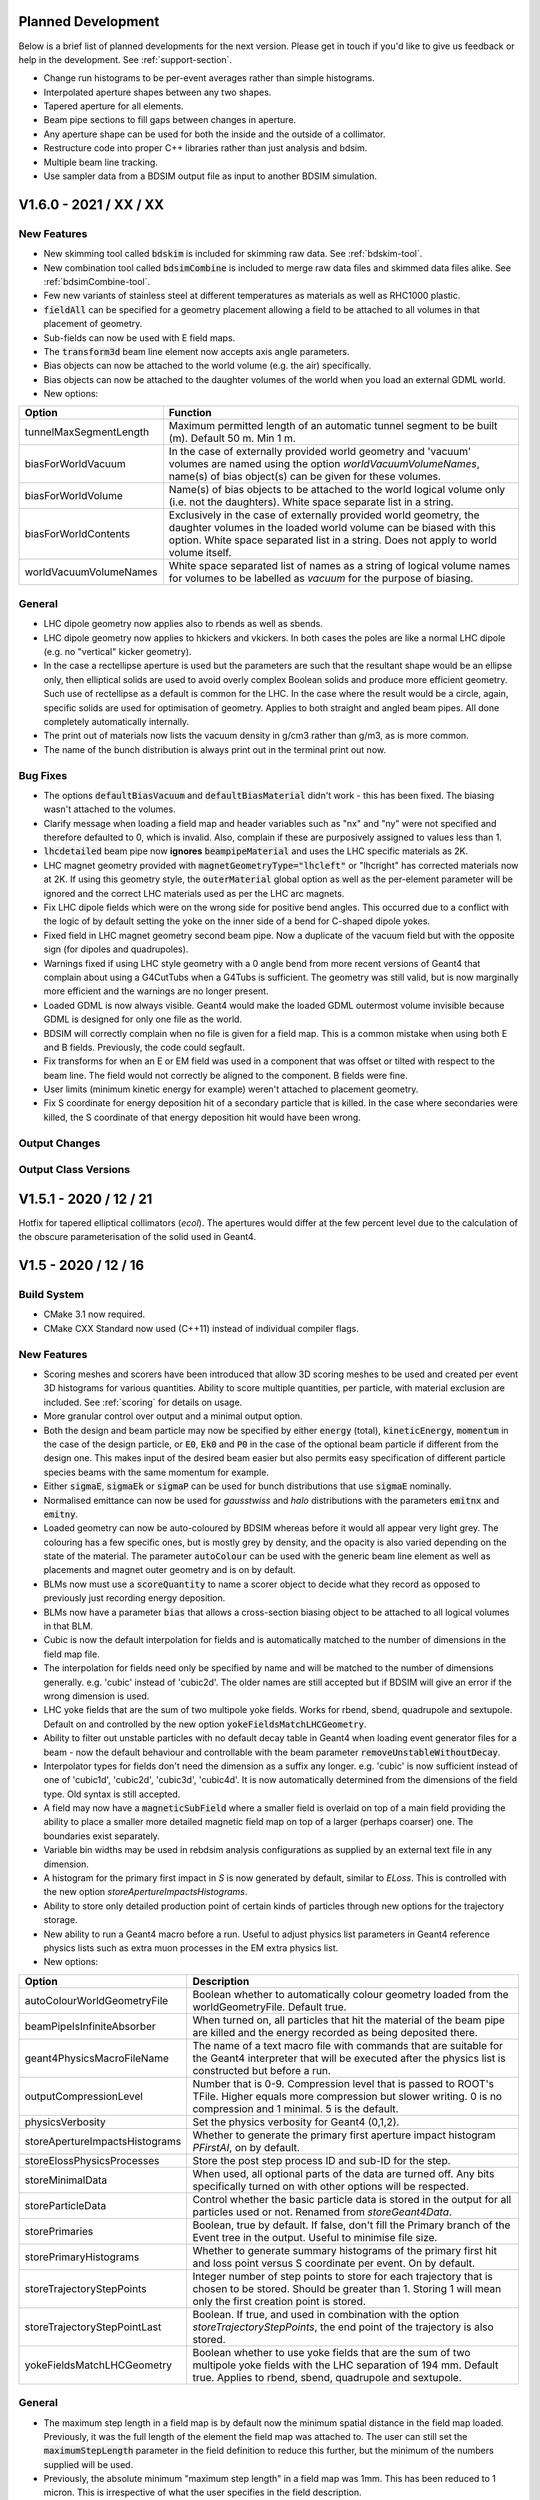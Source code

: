 Planned Development
===================

Below is a brief list of planned developments for the next version. Please get in touch
if you'd like to give us feedback or help in the development.  See :ref:`support-section`.

* Change run histograms to be per-event averages rather than simple histograms.
* Interpolated aperture shapes between any two shapes.
* Tapered aperture for all elements.
* Beam pipe sections to fill gaps between changes in aperture.
* Any aperture shape can be used for both the inside and the outside of a collimator.
* Restructure code into proper C++ libraries rather than just analysis and bdsim.
* Multiple beam line tracking.
* Use sampler data from a BDSIM output file as input to another BDSIM simulation.


V1.6.0 - 2021 / XX / XX
=======================

New Features
------------

* New skimming tool called :code:`bdskim` is included for skimming raw data. See :ref:`bdskim-tool`.
* New combination tool called :code:`bdsimCombine` is included to merge raw data files
  and skimmed data files alike. See :ref:`bdsimCombine-tool`.
* Few new variants of stainless steel at different temperatures as materials as well as RHC1000 plastic.
* :code:`fieldAll` can be specified for a geometry placement allowing a field to be attached to all volumes
  in that placement of geometry.
* Sub-fields can now be used with E field maps.
* The :code:`transform3d` beam line element now accepts axis angle parameters.
* Bias objects can now be attached to the world volume (e.g. the air) specifically.
* Bias objects can now be attached to the daughter volumes of the world when you load
  an external GDML world.
* New options:
  
+----------------------------------+-------------------------------------------------------+
| **Option**                       | **Function**                                          |
+==================================+=======================================================+
| tunnelMaxSegmentLength           | Maximum permitted length of an automatic tunnel       |
|                                  | segment to be built (m). Default 50 m. Min 1 m.       |
+----------------------------------+-------------------------------------------------------+
| biasForWorldVacuum               | In the case of externally provided world geometry and |
|                                  | 'vacuum' volumes are named using the option           |
|                                  | `worldVacuumVolumeNames`, name(s) of bias object(s)   |
|                                  | can be given for these volumes.                       |
+----------------------------------+-------------------------------------------------------+
| biasForWorldVolume               | Name(s) of bias objects to be attached to the world   |
|                                  | logical volume only (i.e. not the daughters). White   |
|                                  | space separate list in a string.                      |
+----------------------------------+-------------------------------------------------------+
| biasForWorldContents             | Exclusively in the case of externally provided world  |
|                                  | geometry, the daughter volumes in the loaded world    |
|                                  | volume can be biased with this option. White space    |
|                                  | separated list in a string. Does not apply to world   |
|                                  | volume itself.                                        |
+----------------------------------+-------------------------------------------------------+
| worldVacuumVolumeNames           | White space separated list of names as a string of    |
|                                  | logical volume names for volumes to be labelled as    |
|                                  | `vacuum` for the purpose of biasing.                  |
+----------------------------------+-------------------------------------------------------+

General
-------

* LHC dipole geometry now applies also to rbends as well as sbends.
* LHC dipole geometry now applies to hkickers and vkickers. In both cases the poles are like
  a normal LHC dipole (e.g. no "vertical" kicker geometry).
* In the case a rectellipse aperture is used but the parameters are such that the resultant
  shape would be an ellipse only, then elliptical solids are used to avoid overly complex
  Boolean solids and produce more efficient geometry. Such use of rectellipse as a default
  is common for the LHC. In the case where the result would be a circle, again, specific
  solids are used for optimisation of geometry. Applies to both straight and angled beam pipes.
  All done completely automatically internally.
* The print out of materials now lists the vacuum density in g/cm3 rather than g/m3, as is more common.
* The name of the bunch distribution is always print out in the terminal print out now.

Bug Fixes
---------

* The options :code:`defaultBiasVacuum` and :code:`defaultBiasMaterial` didn't work - this has been fixed.
  The biasing wasn't attached to the volumes.
* Clarify message when loading a field map and header variables such as "nx" and "ny" were not
  specified and therefore defaulted to 0, which is invalid. Also, complain if these are purposively
  assigned to values less than 1.
* :code:`lhcdetailed` beam pipe now **ignores** :code:`beampipeMaterial` and uses the LHC specific
  materials as 2K.
* LHC magnet geometry provided with :code:`magnetGeometryType="lhcleft"` or "lhcright" has corrected
  materials now at 2K. If using this geometry style, the :code:`outerMaterial` global option as well
  as the per-element parameter will be ignored and the correct LHC materials used as per the LHC
  arc magnets.
* Fix LHC dipole fields which were on the wrong side for positive bend angles. This occurred due to
  a conflict with the logic of by default setting the yoke on the inner side of a bend for C-shaped
  dipole yokes.
* Fixed field in LHC magnet geometry second beam pipe. Now a duplicate of the vacuum field but with
  the opposite sign (for dipoles and quadrupoles).
* Warnings fixed if using LHC style geometry with a 0 angle bend from more recent versions of Geant4
  that complain about using a G4CutTubs when a G4Tubs is sufficient. The geometry was still valid, but
  is now marginally more efficient and the warnings are no longer present.
* Loaded GDML is now always visible. Geant4 would make the loaded GDML outermost volume invisible
  because GDML is designed for only one file as the world.
* BDSIM will correctly complain when no file is given for a field map. This is a common mistake
  when using both E and B fields. Previously, the code could segfault.
* Fix transforms for when an E or EM field was used in a component that was offset or tilted with
  respect to the beam line. The field would not correctly be aligned to the component. B fields were fine.
* User limits (minimum kinetic energy for example) weren't attached to placement geometry.
* Fix S coordinate for energy deposition hit of a secondary particle that is killed. In the case where
  secondaries were killed, the S coordinate of that energy deposition hit would have been wrong.


Output Changes
--------------


Output Class Versions
---------------------


V1.5.1 - 2020 / 12 / 21
=======================

Hotfix for tapered elliptical collimators (`ecol`). The apertures would differ at the few percent
level due to the calculation of the obscure parameterisation of the solid used in Geant4.

V1.5 - 2020 / 12 / 16
=====================

Build System
------------

* CMake 3.1 now required.
* CMake CXX Standard now used (C++11) instead of individual compiler flags.

New Features
------------

* Scoring meshes and scorers have been introduced that allow 3D scoring meshes to be used and
  created per event 3D histograms for various quantities. Ability to score multiple quantities,
  per particle, with material exclusion are included. See :ref:`scoring` for details on usage.
* More granular control over output and a minimal output option.
* Both the design and beam particle may now be specified by either :code:`energy` (total),
  :code:`kineticEnergy`, :code:`momentum` in the case of the design particle, or :code:`E0`,
  :code:`Ek0` and :code:`P0` in the case of the optional beam particle if different from
  the design one. This makes input of the desired beam easier but also permits easy specification
  of different particle species beams with the same momentum for example.
* Either :code:`sigmaE`, :code:`sigmaEk` or :code:`sigmaP` can be used for bunch distributions
  that use :code:`sigmaE` nominally.
* Normalised emittance can now be used for `gausstwiss` and `halo` distributions with the parameters
  :code:`emitnx` and :code:`emitny`.
* Loaded geometry can now be auto-coloured by BDSIM whereas before it would all appear very light grey.
  The colouring has a few specific ones, but is mostly grey by density, and the opacity is also varied
  depending on the state of the material. The parameter :code:`autoColour` can be used with the
  generic beam line element as well as placements and magnet outer geometry and is on by default.
* BLMs now must use a :code:`scoreQuantity` to name a scorer object to decide what they record
  as opposed to previously just recording energy deposition.
* BLMs now have a parameter :code:`bias` that allows a cross-section biasing object to be attached
  to all logical volumes in that BLM.
* Cubic is now the default interpolation for fields and is automatically matched to the number
  of dimensions in the field map file.
* The interpolation for fields need only be specified by name and will be matched to the number
  of dimensions generally. e.g. 'cubic' instead of 'cubic2d'. The older names are still accepted but
  if BDSIM will give an error if the wrong dimension is used.
* LHC yoke fields that are the sum of two multipole yoke fields. Works for rbend, sbend, quadrupole
  and sextupole. Default on and controlled by the new option :code:`yokeFieldsMatchLHCGeometry`.
* Ability to filter out unstable particles with no default decay table in Geant4 when loading event
  generator files for a beam - now the default behaviour and controllable with the beam parameter
  :code:`removeUnstableWithoutDecay`.
* Interpolator types for fields don't need the dimension as a suffix any longer. e.g. 'cubic' is now
  sufficient instead of one of 'cubic1d', 'cubic2d', 'cubic3d', 'cubic4d'. It is now automatically
  determined from the dimensions of the field type. Old syntax is still accepted.
* A field may now have a :code:`magneticSubField` where a smaller field is overlaid on top of a main
  field providing the ability to place a smaller more detailed magnetic field map on top of a larger
  (perhaps coarser) one. The boundaries exist separately.
* Variable bin widths may be used in rebdsim analysis configurations as supplied by an external text file
  in any dimension.
* A histogram for the primary first impact in `S` is now generated by default, similar to `ELoss`.  This
  is controlled with the new option `storeApertureImpactsHistograms`.
* Ability to store only detailed production point of certain kinds of particles through new options
  for the trajectory storage.
* New ability to run a Geant4 macro before a run. Useful to adjust physics list parameters in Geant4
  reference physics lists such as extra muon processes in the EM extra physics list.
* New options:

.. tabularcolumns:: |p{0.30\textwidth}|p{0.70\textwidth}|
  
+------------------------------------+--------------------------------------------------------------------+
| **Option**                         | **Description**                                                    |
+====================================+====================================================================+
| autoColourWorldGeometryFile        | Boolean whether to automatically colour geometry loaded from the   |
|                                    | worldGeometryFile. Default true.                                   |
+------------------------------------+--------------------------------------------------------------------+
| beamPipeIsInfiniteAbsorber         | When turned on, all particles that hit the material of the beam    |
|                                    | pipe are killed and the energy recorded as being deposited there.  |
+------------------------------------+--------------------------------------------------------------------+
| geant4PhysicsMacroFileName         | The name of a text macro file with commands that are suitable for  |
|                                    | the Geant4 interpreter that will be executed after the physics     |
|                                    | list is constructed but before a run.                              |
+------------------------------------+--------------------------------------------------------------------+
| outputCompressionLevel             | Number that is 0-9. Compression level that is passed to ROOT's     |
|                                    | TFile. Higher equals more compression but slower writing. 0 is no  |
|                                    | compression and 1 minimal. 5 is the default.                       |
+------------------------------------+--------------------------------------------------------------------+
| physicsVerbosity                   | Set the physics verbosity for Geant4 (0,1,2).                      |
+------------------------------------+--------------------------------------------------------------------+
| storeApertureImpactsHistograms     | Whether to generate the primary first aperture impact histogram    |
|                                    | `PFirstAI`, on by default.                                         |
+------------------------------------+--------------------------------------------------------------------+
| storeElossPhysicsProcesses         | Store the post step process ID and sub-ID for the step.            |
+------------------------------------+--------------------------------------------------------------------+
| storeMinimalData                   | When used, all optional parts of the data are turned off. Any bits |
|                                    | specifically turned on with other options will be respected.       |
+------------------------------------+--------------------------------------------------------------------+
| storeParticleData                  | Control whether the basic particle data is stored in the output    |
|                                    | for all particles used or not. Renamed from `storeGeant4Data`.     |
+------------------------------------+--------------------------------------------------------------------+
| storePrimaries                     | Boolean, true by default. If false, don't fill the Primary branch  |
|                                    | of the Event tree in the output. Useful to minimise file size.     |
+------------------------------------+--------------------------------------------------------------------+
| storePrimaryHistograms             | Whether to generate summary histograms of the primary first hit    |
|                                    | and loss point versus S coordinate per event. On by default.       |
+------------------------------------+--------------------------------------------------------------------+
| storeTrajectoryStepPoints          | Integer number of step points to store for each trajectory that is |
|                                    | chosen to be stored. Should be greater than 1. Storing 1 will mean |
|                                    | only the first creation point is stored.                           |
+------------------------------------+--------------------------------------------------------------------+
| storeTrajectoryStepPointLast       | Boolean. If true, and used in combination with the option          |
|                                    | `storeTrajectoryStepPoints`, the end point of the trajectory is    |
|                                    | also stored.                                                       |
+------------------------------------+--------------------------------------------------------------------+
| yokeFieldsMatchLHCGeometry         | Boolean whether to use yoke fields that are the sum of two         |
|                                    | multipole yoke fields with the LHC separation of 194 mm. Default   |
|                                    | true. Applies to rbend, sbend, quadrupole and sextupole.           |
+------------------------------------+--------------------------------------------------------------------+


General
-------

* The maximum step length in a field map is by default now the minimum spatial distance in the field
  map loaded. Previously, it was the full length of the element the field map was attached to. The user
  can still set the :code:`maximumStepLength` parameter in the field definition to reduce this further,
  but the minimum of the numbers supplied will be used.
* Previously, the absolute minimum "maximum step length" in a field map was 1mm. This has been reduced
  to 1 micron. This is irrespective of what the user specifies in the field description.
* Shared library now the default for BDSIM. The CMake option :code:`BDSIM_BUILD_STATIC_LIBS`
  allows the static library to be compiled too (in addition to the shared one).
* rebdsimCombine will exit if the first argument, which is meant to be the single output file, contains
  an asterisk (*), as it is likely the arguments are in the wrong order.
* BDSIM will exit if the option :code:`minimumKineticEnergy` is set to a value higher than the kinetic
  energy of the beam particle. This takes into account the possibly different kinetic energy of the beam
  particle versus the design particle. Such a combination of options would result in all primary particles
  being immediately killed and not tracked through the model.
* Linear and cubic interpolation implementation has be switched from hard coded types to templates. No
  difference in results, but this makes the code usable elsewhere.
* :code:`composite` distribution now defaults to :code:`reference` distribution for each dimension, so
  if a given dimension isn't specified it'll be the default.
* Warn the user if a sampler placement is renamed due to a beam line sampler already having that name.
* PDG Particle ID token when defining the columns in a :code:`userfile` distribution has been changed from "pt" to
  "pdgid". "pt" is no longer a valid token.
* When loading multiple GDML files, a material specified may have the same name in different files butt
  be different. This could result in the incorrect material being used in the second file. We have this
  issue with geometry (solids and logical volumes) also, hence our GDML pre-processing. We now cache the
  names of the materials and warn if a duplicate is defined. Normally, this would pass through without
  error and result in possibly the other material being found by Geant4.

Bug Fixes
---------

* Tolerate "-" character in rebdsim input and output file names written inside the analysis configuration
  file. In the past, only the part up to this character was used.
* Fix loading of a visualisation macro (:code:`--vis_mac=vis.mac`) when the file was called vis.mac and was
  in the current directory. Previously, the bdsim default one would always be used. Fixed by appending the
  current working directory to the macro search path for Geant4.
* Fixed inspection of G4CutTubs extent in BDSGeometryInspector that was used when a GDML file was loaded
  with a G4CutTubs as the container (outermost) solid.
* Fixed bug in dipole fringe scaling with the `bdsimmatrixfringescaling` integrator set where the particle
  bending radius was scaled twice and arguments were passed into the base stepper in the wrong order.
* Dipole fringes now apply the fringe kick and dipole transport in the correct order depending on if the fringe
  is at the entrance or exit of the dipole.
* Fix wrong variable name print out for halo beam distribution.
* Improve cryptic error for wrongly specified composite beam distribution.
* Units for :code:`kineticEnergy` and :code:`rigidity` variables in the trajectory output were fixed.
* Throw an error if a sampler placement has a conflicting name with something already in the output rather
  than potentially just overwrite it or it not appear properly.
* Fix the field from E and EM fields when they were offset with respect to a beam line element.
* Fixed bug when not storing primaries using the option `storePrimaries` where the primary branch was added to
  the sampler list and therefore appeared empty in the output. This consequently caused rebdsimOptics to segfault.
* Fix tapering in an :code:`ecol`, which wouldn't be tapered in v1.4.
* Fix calculation of minimum geometry radius in magnets for G4CutTubs used for intersection
  (to give the angled faces), which was dominated by the horizontal size. In cases with magnets
  that were taller than they were wide and with extremely strong bending angles or pole faces
  this could have produced geometry Geant4 would complain about. Fixed in
  :code:`BDSMagnetOuter::MinimumIntersectionRadius()`.
  
Output Changes
--------------

These are very important changes to take note of:

* A new option :code:`storeMinimalData` has been introduced that turns off all optional parts of the data
  reducing the file size. Options that explicitly turn on parts of the data will be respected.
* If optional information is **not** stored, the branches in the Event Tree will **not** be written to
  keep the data structure as simple as possible. The analysis and DataLoader classes are tolerant of this.
* The PrimaryGlobal variables are now all capital (e.g. :code:`X` instead of :code:`x`) to be consistent
  that they are global coordinates and not local coordinates.
* The class :code:`BDSOutputROOTGeant4Data` has been renamed to :code:`BDSOutputROOTParticleData` to be
  clearer. The analysis `DataLoader` class will not be able to load this branch in older data. In this case,
  the version of BDSIM used to create the data should be used, or the data inspected directly as required -
  the previous data will always be readable by ROOT. The members of the class and the functionality are
  exactly the same, but the ROOT dictionary generation feature to allow renaming of a class doesn't seem
  to work in practicality.
* Samplers now have a variable `p` which is the momentum of the particle in GeV.
* Model tree now has scoring mesh global placement transforms and names stored to aid visualisation later on.
* The various storage Boolean options for the BDSOutputROOTEventLoss class have been removed from
  the output as these are only needed at run time and are not needed as a copy for each event in the output.
  The options preserve what was stored and it is not expected that these change between events so this
  was completely unnecessary and wasteful.
* Units for :code:`kineticEnergy`, :code:`rigidity` and :code:`mass` variables in the trajectory output were
  fixed. These were previously in Geant4 units but are now consistent with those in the rest of the output
  such as samplers and are GeV and Tm.
* In :code:`BDSOutputROOTEventTrajectory` and :code:`BDSOutputROOTEventTrajectoryPoint` classes, the track ID
  variables have been changed to be unsigned int type.
* New variables in header for whether the BDSIM output file is a skimmed file or not - future proofing for
  upcoming skimming program.

Output Class Versions
---------------------

* Data Version 6.

+-----------------------------------+-------------+-----------------+-----------------+
| **Class**                         | **Changed** | **Old Version** | **New Version** |
+===================================+=============+=================+=================+
| BDSOutputROOTEventAperture        | N           | 1               | 1               |
+-----------------------------------+-------------+-----------------+-----------------+
| BDSOutputROOTEventBeam            | N           | 4               | 4               |
+-----------------------------------+-------------+-----------------+-----------------+
| BDSOutputROOTEventCoords          | Y           | 2               | 3               |
+-----------------------------------+-------------+-----------------+-----------------+
| BDSOutputROOTEventCollimator      | N           | 1               | 1               |
+-----------------------------------+-------------+-----------------+-----------------+
| BDSOutputROOTEventCollimatorInfo  | N           | 1               | 1               |
+-----------------------------------+-------------+-----------------+-----------------+
| BDSOutputROOTEventHeader          | Y           | 3               | 4               |
+-----------------------------------+-------------+-----------------+-----------------+
| BDSOutputROOTEventHistograms      | N           | 3               | 3               |
+-----------------------------------+-------------+-----------------+-----------------+
| BDSOutputROOTEventInfo            | N           | 5               | 5               |
+-----------------------------------+-------------+-----------------+-----------------+
| BDSOutputROOTEventLoss            | Y           | 4               | 5               |
+-----------------------------------+-------------+-----------------+-----------------+
| BDSOutputROOTEventLossWorld       | N           | 1               | 1               |
+-----------------------------------+-------------+-----------------+-----------------+
| BDSOutputROOTEventModel           | Y           | 4               | 5               |
+-----------------------------------+-------------+-----------------+-----------------+
| BDSOutputROOTEventOptions         | N           | 5               | 5               |
+-----------------------------------+-------------+-----------------+-----------------+
| BDSOutputROOTEventRunInfo         | N           | 3               | 3               |
+-----------------------------------+-------------+-----------------+-----------------+
| BDSOutputROOTEventSampler         | Y           | 4               | 5               |
+-----------------------------------+-------------+-----------------+-----------------+
| BDSOutputROOTEventTrajectory      | Y           | 3               | 4               |
+-----------------------------------+-------------+-----------------+-----------------+
| BDSOutputROOTEventTrajectoryPoint | Y           | 3               | 4               |
+-----------------------------------+-------------+-----------------+-----------------+
| BDSOutputROOTGeant4Data (\*)      | N           | 2               | 2               |
+-----------------------------------+-------------+-----------------+-----------------+
| BDSOutputROOTParticleData         | Y           | NA              | 2               |
+-----------------------------------+-------------+-----------------+-----------------+

* (\*) deprecated in favour of the renamed class BDSOutputROOTParticleData

Utilities
---------

* pybdsim v2.3.0
* pymadx v1.8.1
* pymad8 v1.6.0
* pytransport v1.4.0

V1.4 - 2020 / 06 / 08
=====================

Expected Changes To Results
---------------------------

* Any wirescanner elements should be updated to use :code:`wireAngle` instead of :code:`angle` for
  their rotation angle. Not doing this will result in different angles and therefore results.
* Fix for field maps with rotations (multiples of :math:`\pi/2` were ok). The field will now be correct
  but this may be different from previous releases.
* Field maps now pick up the tilt from the element, so a separate tilt isn't required in the field
  definition as was in the past to make the field align with a tilted element. In this case, the field
  definition tilt should be removed and the field will be orientated to the component it's attached to.
* PrimaryFirstHit location on wire scanners will now be more accurate, where it might have missed it before.
* Default range cut from BDSIM will not be enforced if using a Geant4 physics list. It will only be set if
  specified in the user input.
* Neutrinos are no longer killed by default. They can be turned off (for optimisation purposes) with
  the option :code:`option, killNeutrinos=1;`.
* The default when using the :code:`option, storeTrajectories=1;` is to only store the primary trajectory,
  which will vastly reduce the data size. See output changes below for further details.
* Trajectory option :code:`storeTrajectoryELossSRange` is now in metres and not millimetres.
* Reference coordinates `X0`, `Y0`, `Z0`, `Xp`, `Yp` are now added to the userfile distribution
  coordinates if specified. (`Zp` was already added).
* Polarity of dipole yoke fields was fixed so particles slightly outside the beam pipe will be deflected
  in a different (but now correct) direction.
* Merged **simple** histograms (only simple ones) from using rebdsimCombine are now truly the sum, whereas
  in the past they were the mean.
* Note a change of sign to the left crystal angle. A positive angle and also bendingAngleAxisY rotates
  both left and right crystals away from the centre of the collimator. Will only affect the left crystal
  as compared to previous behaviour.

New Features
------------

* BDSIM no longer requires a beam line to be built! You can simply make a placement or even an empty world.
* Restructured "Model Description" section in the manual as it was growing overly big and difficult to use.
* New units: `twopi`, `halfpi` and `PeV`.
* New bunch distribution `sphere` to generate random directions at a given point.
* `S0` for bunch offset in curvilinear frame now a documented feature of the bunch.
* Improved event level verbosity.
* All verbosity options now documented, including corresponding executable options.
* BDSIM will now exit if invalid ranges and bins are specified for the single 3D
  energy deposition ('scoring') histogram that can be specified via options.
* New verbose event stepping options. See :ref:`bdsim-options-verbosity` for more details.
* New beam loss monitors (BLMs) with :code:`blm` command (See :ref:`detectors-blms`).
* New executable option :code:`--distrFileNLinesSkip` for the number of lines to skip into
  a distribution file.
* New executable option :code:`--nturns` to control the number of turns in a circular machine.
* Support for partially stripped ions in output samplers.
* Optional linking to HepMC3 for event generator output file loading. Can load any format
  HepMC3 can load.
* Filters for event generator particles loaded with HepMC3.
* Ability to print out all particles and physics processes to be helpful for finding Geant4
  names for biasing. See new options below.
* `kaon-`, `kaon+` or `kaon0L` may now be used as beam particles.
* The beam particle may now be specified by its PDG integer ID rather than by name.
* A new physics list called "all_particles" has been introduced to construct all particles
  only but no physics processes. Useful for an exotic beams where only tracking is required.
* New `tilt` parameter for the beam command to apply a rotation about unit Z after the coordinates
  are generated as an easy method to introduce coupling.  Note, this is in the beam command.
* The userfile bunch distribution now supports the column "S" to allow specification of curvilinear
  coordinates as input.
* Field maps are now automatically tilted when attached to a tilted beam line element, whereas
  they weren't before.
* RF cavity fringe fields have been implemented and are on by default. They are controlled with
  the `includeFringeFieldsCavities` option. The `includeFringeFields` option does not affect cavity fringes.
* Revised executable options for verbosity. These are now the exact same as the input options. Old
  options are still functional but undocumented.
* Added the ability to attach a BLM flush to the side of a component
  with option `side`, including the possibility of introducing an additional gap with `sideOffset`.
* New internal region class allows better setting of defaults when defining custom regions. Previously,
  these would just be the default in the class if they weren't specified, which was 0. The global ones
  will now take precedence as will the value `defaultRangeCut` in the `cutsregion` declaration.
* Added the ability to attach a BLM flush to the side of a component
  with option `side`, including the possibility of introducing an additional gap with `sideOffset`.
* New options `apertureImpactsMinimumKE` and `collimatorHitsMinimumKE` to control the minimum kinetic
  energy a particle must have for either an aperture impact or collimator hit respectively to
  be generated.
* A generic element now has the ability to label (classify) volumes as 'vacuum' for the purposes of
  biasing where we split geometry into 'vacuum' and (general) 'material', e.g. yoke. See :ref:`element`
  for details and the :code:`namedVacuumVolumes` parameter.

* New options:

.. tabularcolumns:: |p{0.30\textwidth}|p{0.70\textwidth}|
  
+------------------------------------+--------------------------------------------------------------------+
| **Option**                         | **Description**                                                    |
+====================================+====================================================================+
| apertureImpactsMinimumKE           | Minimum kinetic energy for an aperture impact to be generated (GeV)|
+------------------------------------+--------------------------------------------------------------------+
| collimatorHitsminimumKE            | Minimum kinetic energy for a collimator hit to be generated (GeV)  |
+------------------------------------+--------------------------------------------------------------------+
| includeFringeFieldsCavities        | Include thin fringe fields for RF cavities only, on by default.    |
|                                    | Cavity fringes are not affected by the includeFringeFields option, |
|                                    | includeFringeFieldsCavities must be explicitly turned off if no    |
|                                    | fringes are to be built at all in the model.                       |
+------------------------------------+--------------------------------------------------------------------+
| preprocessGDMLSchema               | Whether to preprocess a copy of the GDML file where the URL of     |
|                                    | the GDML schema is changed to a local copy provided in BDSIM so    |
|                                    | geometry can be loaded without internet access. On by default.     |
+------------------------------------+--------------------------------------------------------------------+
| printPhysicsProcesses              | Print out all defined particles according to the physics list and  |
|                                    | the names of all defined physics processes for that particle.      |
+------------------------------------+--------------------------------------------------------------------+
| storeApertureImpacts               | Create an optional branch called "ApertureImpacts" in the Event    |
|                                    | tree in the output that contains coordinates of where the primary  |
|                                    | particle exists the beam pipe. Note this could be multiple times.  |
+------------------------------------+--------------------------------------------------------------------+
| storeApertureImpactsIons           | If `storeApertureImpacts` is on, the information will be generated |
|                                    | for all secondary ions as well as the primary. No information will |
|                                    | be generated for other particles.                                  |
+------------------------------------+--------------------------------------------------------------------+
| storeApertureImpactsAll            | If `storeApertureImpacts` is on, the information will be generated |
|                                    | for all particles leaving the beam pipe when this option is turned |
|                                    | on.                                                                |
+------------------------------------+--------------------------------------------------------------------+
| storeCollimatorHits                | Store collimator hits for primary particles. This is addition to   |
|                                    | the basic `primaryInteracted` and `primaryStopped` variables.      |
+------------------------------------+--------------------------------------------------------------------+
| storeCollimatorHtisLinks           | `storeCollimatorLinks` has been renamed to this (backwards         |
|                                    | compatible.                                                        |
+------------------------------------+--------------------------------------------------------------------+
| storeTrajectoryIon                 | For the trajectories that are stored (according to the filters),   |
|                                    | store `isIon`, `ionA`, `ionZ` and `nElectrons` variables.          |
+------------------------------------+--------------------------------------------------------------------+
| storeTrajectoryLocal               | For the trajectories that are stored (according to the filters),   |
|                                    | store `xyz` and `pxpypz` local coordinate variables.               |
+------------------------------------+--------------------------------------------------------------------+
| storeTrajectoryLinks               | For the trajectories that are stored (according to the filters),   |
|                                    | store `charge`, `kineticEnergy`, `turnsTaken`, `mass` and          |
|                                    | `rigidity` variables for each step.                                |
+------------------------------------+--------------------------------------------------------------------+
| storeTrajectoryTransportationSteps | On by default. Renamed and opposite logic to                       |
|                                    | `trajNoTransportation` option.                                     |
+------------------------------------+--------------------------------------------------------------------+
| trajectoryFilterLogicAND           | False by default. If set to true (=1) only particles that match    |
|                                    | of the specified filters will be stored. This is opposite to the   |
|                                    | more inclusive OR logic used where a trajectory will be stored if  |
|                                    | matches any of the specified filters.                              |
+------------------------------------+--------------------------------------------------------------------+
| verboseRunLevel                    | (0-5) level of Geant4 run level print out. The same as             |
|                                    | `-\\-verboseRun=X` executable option.                              |
+------------------------------------+--------------------------------------------------------------------+
| verboseEventBDSIM                  | Extra print out identifying the start and end of event             |
|                                    | action as well as the allocator pool sizes. Print out              |
|                                    | the size of each hits collection if it exists at all. The          |
|                                    | same as `-\\-verboseEventBDSIM` executable option.                 |
+------------------------------------+--------------------------------------------------------------------+
| verboseEventStart                  | Event index to start print out according to                        |
|                                    | `verboseEventBDSIM`. Zero counting.                                |
+------------------------------------+--------------------------------------------------------------------+
| verboseEventContinueFor            | Number of events to continue print out event information           |
|                                    | according to `verboseEventBDSIM`. -1 means all subsequent          |
|                                    | events.                                                            |
+------------------------------------+--------------------------------------------------------------------+
| verboseEventLevel                  | (0-5) level of Geant4 event level print out for all events.        |
+------------------------------------+--------------------------------------------------------------------+
| verboseSteppingBDSIM               | Extra print out for all steps of all particles from BDSIM          |
|                                    | for events in the range according to `verboseSteppingEventStart`   |
|                                    | and `verboseSteppingEventContinueFor`. Default is all events.      |
+------------------------------------+--------------------------------------------------------------------+
| verboseSteppingLevel               | (0-5) level of Geant4 print out per step of each particle. This    |
|                                    | done according to the range of `verboseSteppingEventStart`, and    |
|                                    | `verboseSteppingEventContinueFor`. Default is all events and all   |
|                                    | particles.                                                         |
+------------------------------------+--------------------------------------------------------------------+
| verboseSteppingEventStart          | Event offset (zero counting) to start stepping print out           |
|                                    | according to `verboseSteppingLevel`.                               |
+------------------------------------+--------------------------------------------------------------------+
| verboseSteppingEventContinueFor    | Number of events to continue print out stepping information for    |
|                                    | according to `verboseSteppingLevel`.                               |
+------------------------------------+--------------------------------------------------------------------+
| verboseSteppingPrimaryOnly         | If true, only print out stepping information for the primary.      |
+------------------------------------+--------------------------------------------------------------------+
| verboseImportanceSampling          | (0-5) level of importance sampling related print out.              |
+------------------------------------+--------------------------------------------------------------------+
| verboseStep                        | Whether to use the verbose stepping action for every               |
|                                    | step. Note, this is a lot of output.                               |
+------------------------------------+--------------------------------------------------------------------+
| verboseSteppingLevel               | (0-5) level of Geant4 stepping level print out. The same           |
|                                    | as `-\\-verbose_G4stepping=X` executable option.                   |
+------------------------------------+--------------------------------------------------------------------+
| verboseTrackingLevel               | (0-5) level of Geant4 tracking level print out. The same           |
|                                    | as `-\\-verbose_G4tracking=X` executable option.                   |
+------------------------------------+--------------------------------------------------------------------+

* Previous verbosity options are still valid but now undocumented. This change is to make the naming consistent
  in lowerCamelCase and to make executable options consistent with input gmad options.


General
-------

* Installation support for AFS has been dropped since this is reaching end of life at CERN and may builds
  there are unmaintained or now on cvmfs.
* Executable verbosity options, now accepted in input gmad.
* Valid default ranges for general single 3D energy deposition 'scoring' histogram
  available through options. Now 1m in x,y,z with 1 bin.
* wirescanner element now uses :code:`wireAngle` for the rotation angle and not :code:`angle`.
* wirescanner element now requires a material to be specified as this makes a large difference
  to the expected result. This should be specified.
* Sampler hits now store rigidity, mass and charge as these are only correct from the G4DynamicParticle
  and cannot be reliably or easily back-calculated afterwards based on the particle definition (PDG ID)
  for partially stripped ions. This storage marginally increases the memory usage per sampler hit, so
  a small increase in memory (RAM) usage may be observed for very large numbers of sampler hits.
* Crystals in crystal collimators are now sensitive as collimators and produce the special collimator
  hit information in the output. The crystal channelling process is ignored as a step defining process
  for generating unique hits in the crystal.
* All processes of type `G4ProcessType::fNotDefined` are excluded from generating collimator specific hits.
* The option `storeCollimatorInfo` now does not store collimator hits for primary particles but only
  the Boolean variables `primaryInteracted` and `primaryStopped` as well as `totalEnergyDeposited` in
  each per-collimator branch in Event. This allows greater control over the amount of information stored.
  The primary hits can be turned on as well with the option `storeCollimatorHits`.
* Remove use of exit(1) throughout the code.
* Element variables "blmLocZ" and "blmLocTheta" were old and removed. These will be rejected in any
  element definition from now on.
* The generic beam line "element" will now be inspected for end piece coil placement on the edge of magnets
  and these will be placed if the pro or preceding geometry is small enough. Previously, coils would only be
  placed if (strictly) drifts were on either side of the magnet.
* When using a Geant4 reference physics list the default is to use BDSIM's ranges. This can be turned off,
  but shouldn't interfere if no ranges are set. This has been changed as the `defaultRangeCut` would be enforced
  in the past even if not set explicitly by the user, causing BDSIM's default 1 mm range to be used.
* `option, checkOverlaps=1;` now checks the internal structure of any loaded GDML geometry. Previously,
  only the placement of the container volume of the loaded geometry was checked to see if it overlaps
  with any other geometry, but nothing internally.
* Neutrinos are no longer killed by default. They can be turned off (for optimisation purposes) with
  the option :code:`option, killNeutrinos=1;`.
* Rectellipse beam pipe will now use elliptical beam pipe without the use of Boolean solids in cases
  where the parameters result in this. This makes therefore a marginally simpler model and avoids
  abusing unnecessary Booleans in Geant4 due to the way people use the rectellipse for everything.
* Revised calculation of octagonal beam pipe points such that each side is uniformly thick exactly
  equalling beam pipe thickness. This is an improvement over the previous algorithm for this.
* Descriptions of the elements rmatrix and thinrmatrix have been added to the manual.
* Maximum step size calculation for RF cavities has been improved to use 2.5% of the minimum of
  the wavelength (based on the frequency of the cavity and only valid when non-zero frequency)
  and the length of the element.
* Degrader wedges are no longer connected with geometry to prevent overlaps. Degrader can now be fully open
  when using the element parameter :code:`degraderOffset`.
  
Bug Fixes
---------

* Fix polarity for dipole yoke fields. The field in the yokes had the opposite polarity to that
  of the beam pipe resulting in particles slightly missing the beam pipe being deflected in the
  wrong direction.
* Fix phase offset based on postiion in lattice for RF cavities. Only noticeable when the phase
  was set to provie zero acceleration (:math:`pi/2`) and it was slightly off causing a gain or
  loss in energy.
* Fixed formula in manual for standard error on the mean calculation. The implementation in code
  was correct and has not changed.
* Fix thick multipole element where the field was 1M times too strong because of the omission of units.
* Fix Issue #272 where there could be a possible segfault due to the beam particle definition being
  updated when multiple different particles were used for a `userfile` distribution.
* Errors in 2D and 3D merged histograms from events were 0 always. The mean was corrected, but the error
  was not filled correctly - this has been fixed.
* Merged **simple** histograms (only simple ones) from using rebdsimCombine are now truly the sum, whereas
  in the past they were the mean.
* Fix for potential segfault when analysing collimator information branches in event tree. Dependent
  on number of collimators analysed causing std::vector to reallocate and invalidate address of
  pointers as required by ROOT.
* Fix for warnings about unknown collimator branch names when loading data with DataLoader class.
* Fixed warnings about exiting when Geant4 geometry in closed state in the event
  of a warning being produced and BDSIM exiting. Now correctly intercept and re-throw
  the exception.
* Fix a bug where setting a rotation angle for a wire scanner would result in energy deposition
  S coordinates all being -1. This was because the :code:`angle` parameter is assumed to only
  ever be for bends and BDSIM reduces the sampler and curvilinear world (used for coordinate
  transforms) diameter given the maximum bending angle of bends in the whole lattice. This is
  required to avoid overlaps before construction. The new parameter :code:`wireAngle` is used
  instead.
* Fix wire scanner sensitivity. The wire was never sensitive.
* Fix generic element sensitivity. It never produced energy deposition.
* Partial fix for aggressive looping particle killing in Geant4.10.5. For electrons and positrons,
  and the beam particle, the looping threshold has be lowered to 1 keV. Ongoing investigation.
* Fix missing previous single 3D scoring map (3D histogram of machine energy deposition)
  being missing from the run histograms.
* The rigidity was corrected for partially stripped ions in the sampler output.
* The initial kinetic energy of partially stripped ions was slightly inflated due to subtracting
  the nuclear mass not including the mass of the electrons. The magnetic fields were however
  calculated correctly and this resulted in incorrect behaviour. This has been since fixed.
* Fix a bug where if a userfile with different particle types was used and `-\\-generatePrimariesOnly`
  was used the phase space coordinates would be correct but the mass, charge, rigidity would be
  written wrongly to the output. The particle definition is now updated correctly in the special
  case of generating primaries only where the Geant4 kernel isn't used.
* Fix a possible segfault when an ion beam is used for as well as the `-\\-generatePrimariesOnly`
  excutable option.
* Ion variables are now correctly written to the Primary branch of the Event tree in the case of using
  an ion beam with `-\\-generatePrimariesOnly`.
* Fix crystal channelling biasing that was broken with commit #66a6809. This was introduced between
  v1.3.1 and v1.3.2. It resulted in the channelling working but the cross-section biasing not being
  applied and therefore the rest of the physics processes acting as if the block was amorphous.
* Fix crystal positioning in `crystalcol`. Previously, the crystal centre was placed at `xsize` but
  it should be in the inside edge to match other collimators. The inside of the edge is now aligned
  to `xsize`.
* Note a change of sign to the left crystal angle. A positive angle and also bendingAngleAxisY rotates
  both left and right crystals away from the centre of the collimator. Will only affect the left crystal
  as compared to previous behaviour.
* Fix `e1`, `e2`, `hgap`, `fint`, `fintx`, `fintk2`, `fintxk2` not being filled in Model tree output.
  They're now filled correctly.
* Fix generic biasing for protons when an ion is used as the beam, or when GenericIon is available in
  the physics list and also biased. Previously, the proton would not be biased but instead only the
  ions would be.
* Fix Event.Summary.memoryUsageMb which was always 0. Also now correct units on linux and Mac. Was previously
  a factor of 1048 too big on linux.
* Fix scaling of relativistic beta in the dipolequadrupole integrator, the particle design beta was
  always was used before regardless of dipole scaling.
* Fix phase term in rf field when frequency is 0. When frequency is 0, the field should be constant and
  maximal, however, it was constant but still modulated by the phase of the incoming particle.
* Fix for default value of "energy" (actually energy loss) in the trajectory branch of the Event tree
  where the default value was -1 whereas it should be 0.
* Fix missing geometrical margins in undulator.
* Fix small occasional overlap with rectellipse beam pipe with yoke of magnets.
* Fix a lack of warning when there were too many columns supplied to a rebdsim analysis configuration
  input text file.
* Fix a bug where the PrimaryFirstHit or PrimayrLastHit S coordinate may appear to jump back and forth
  or be discontinuous or wrong. This was fixed by using a more robust directional lookup in the geometry
  on boundaries. Although with the exact same coordinates, Geant4's navigation internally can 'stick'
  to surfaces and it's more robust to use a navigator search with a direction of motion included. For
  the primary trajectory we did a repeated point-only lookup, leading to occasionally the calculated S
  position from the centre of the element being wrong. Even if the primary trajectory isn't stored, a
  light version is used to identify the primary first and last hit points. This only happened in very
  specific circumstances and depended on the physics list used.
* Fix for incorrect curvilinear transforms resulting in wrong S coordinate. This was caused when the
  geometry search fell back to the curvilinear bridge world instead of the regular curvilinear world.
  The transform was used from the regular curvilinear world though, which would be the transform from
  the last lookup. This only affected a small fraction of cases with steps on boundaries on samplers in
  between elements. Most tracking routines do not depend on S / z, so there is little effect to tracking.
* Fix for field map rotation when using a tilt in the field. If the field was tilted by a multiple of
  :math:`\pi/2`, you would not notice. For small finite tilts, the field vector would be rotated wrongly
  due to a double transform.
* Fix a bug where the local coordinates of PrimaryFirstHit and PrimaryLastHit were always zero.
* Fix a bug where the turn number of PrimaryFirstHit and PrimaryLastHit was always zero.
* Fix sampler variables `theta`, `phi` and `phip` being -1 when it should be 0 for 0 angle particles
  due to a mistake in the identification of possible nans or infinite numbers.
* Fix check that the RF cavity horizontalWidth is larger than the cavity model radius when a cavity model
  is specified for that element.
* Correctly identify primary first hits on wire scanner wires. Due to the often very thin geometric
  nature of wires, a step through the wire is usually defined by transportation and not by a discrete
  physics process. However, the kinetic energy and momentum direction often change due to along-step
  processes that are not identified easily in Geant4. We now detect these changes and correctly identify
  the primary as impacting the wire as the PrimaryFirstHit location.
* Fixed a bug where the terminator and teleporters would overlap with the tunnel.
* Fixed two sources of overlaps which may appear when using `lhcleft` or `lhcright` magnet geometries.
* Fixed a bug where the `lhcright` transverse extent was set incorrectly.
* Placements with respect to thin multipoles would not work. Thin multipoles were always made uniquely
  where sometimes they didn't have to be - this has been fixed. Also, the searching algorithm has been
  improved to deal with any uniquely built components, such as rf cavities.
* Small memory leaks reported by Coverity.
* Unintialised variables reported by Coverity.
* Fix erroneous warnings with jcol that would prevent it being built. These were due to double
  parameter checks from a base class that don't appy.
* Fix Event.Summary.primaryAbsorbedInCollimator flag not identifying absorption in jcols correctly.
* Fix naming of placements so multiple placements of the same geometry are uniquely shown in the visualiser.
* Fix for test in `shield` element where the beam pipe wasn't built because it was compared to half the `xsize`
  instead of all of it. The beam pipe thickness was also not taken into account and now is.
* Fix potential overlap with octagonal beam pipes caused by incorrect determination of the radius
  required for the magnet poles to not hit the beam pipe.
* Fixed naming bug in magnets where the beam pipe container, magnet outer container and overall container
  logical volumes would have the same name. This would cause problems when exporting BDSIM geometry to
  GDML and then trying to reload it somewhere. Each are now named uniquely.
* Fix potential compilation problem with some compilers for "ambiguous overload of abs".
* Fix bug where `distrFile` executable option would not print out if set at the start of BDSIM.
* Fix print out for biasing that would incorrectly say "all particles" for biasing primary particles only.
  The message has also changed so as not to be confused with particle species.
* Fix the extension of any list type parameters in beam line elements when they're extended or redefined -
  such as updating the `knl` parameter of a multipole. Previously the parser would not understand this syntax.
* Fix survey writing for models with placement beam lines to now write those beam lines in separate files
  named as the survey name appended with the placement name. Previously the survey file was overwritten for
  every secondary beam lines so only the final beam line placement was recorded.
* Fixed parallel transport integrator for non-paraxial particles (e.g. secondaries from elsewhere) that would
  be parallel transported to the end of the element regardless of particle entry position or direction of travel.
  Non-paraxial particles are now tracked through as if the element were a drift. In the case of rmatrix elements,
  this change does not affect the behaviour of the rmatrix in the centre of the element, only the parallel transport
  through the thick sections of the element.
* Fix segfault in rebdsimOptics when supplying a BDSIM root file in which only primaries are generated, the model
  isn't constructed in this case so it isn't written, therefore can't be copied to the rebdsimOptics output.
* Fix wrongly sized container volume for ggmad geometry for Cons and Tubs solids as well as reported extents that
  would cause overlaps with neighbouring elements.
* Fix crash from Geant4 when the same sequence was placed multiple times (multiple beam line visualisation) due
  to degenerate naming of parallel worlds.
* Fix segfault in rebdsimOptics when the output file name is the same as the input file name. The two files names
  must now be different.
* Fix potentially bad geometry being built with exceptionally tightly bent dipoles with a short length. The
  check on length, angle and horizontalWidth was symmetric whereas for C-shaped poled dipoles the yoke can
  be shifted.
* Fix a bug where if the :code:`samplerDiameter` option was made incredibly small, the linked curvilinear
  volumes would also be shrunk and therefore result in a lack of transforms in incorrect fields and therefore
  tracking. The size of curvilinear world cylinders for field transforms is now determined independently.
* Fix possible overlaps reported in curvilinear transform volumes when a beam line with very strong bends
  is used. The volumes are built with more tolerance and also with a look behind previous in the beam line
  to avoid large volumes inbetween bends that migh overlap in a sequence of bends.
* `rcol` no longer warns about the entrance and exit x-y ratio to be the same (only ecol does), which had no effect.


Output Changes
--------------

* In the output, `Event.Trajectory.trajectories` is now `Event.Trajectory.XYZ` to better reflect
  what it is.  Similarly, `momenta` is now `PXPYPZ`. Capitals denote the global coordinates.
* The default behaviour with `option, storeTrajectories=1;` is now to **only** store the primary
  trajectory whereas it was all before. This vastly reduces the data size.
* The default option :code:`storeTrajectoryDepth` is now 0, representing only the primary whereas
  this was 1e5 before. -1 will mean 'all'. This in effect fixes a misunderstanding where trajectory
  options would not appear to have any effect unless the depth was set to 0.
* A new data member "filters" has been added to the Trajectory branch of the Event tree. This has
  bits (std::bitset<N>) that are 1 or 0 representing whether an individual trajectory matched each
  filter. This allows a mix of trajectories to be disentangled.
* In the analysis class :code:`analysis/Run.hh`, the member variables `Summary` and `Histos`
  now start with capital letters to match the layout on file.
* Samplers now have a new variable called `nElectrons` that is the number of electrons on a
  partially stripped ion (if it is one) passing through the sampler. This is filled alongside
  the other ion information.
* Samplers now have a new variable called `theta` included in polar coordinates (optional), which
  is the angle with respect to the local z axis. i.e. :math:`tan^{-1}(r^{\prime}/z^{\prime})`.
* `isIon`, `ionA` and `ionZ` are now non-zero when a Hydrogen ion with one or two electrons
  passes through a sampler.
* All extra coordinates are now recorded in the Primary sampler structure no matter if these
  are turned on or not for the samplers.
* New Event.Summary variable `cpuTime`, which is the duration of the event in CPU time in seconds.
* `e1`, `e2`, `hgap`, `fint`, `fintx`, `fintk2`, `fintxk2` variables in Model tree are now filled
  correctly.
* BDSOutputROOTEventCoords member variables are now all vectors instead of single numbers. This
  is to allow the possibility of more than one primary particle as is possible when loading a
  file from an event generator.
* New BDSOutputROOTEventAperture class.
* Consistency on `isIon` behaviour. A proton is not an ion, but a proton with bound electrons is.
* The variable :code:`duration` in Event.Summary and Run.Summary is now :code:`durationWall` to more
  accurately reflect the difference between this and the new variable :code:`durationCPU` for CPU time.
* The header class BDSOutputROOTEventHeader now has variables that store which files were analysed
  in the case of rebdsim and which files were combined in the case of rebdsimCombine.
* New variable :code:`nTracks` in Event.Summary which is the number of tracks created in that event.

Output Class Versions
---------------------

* Data Version 5.

+-----------------------------------+-------------+-----------------+-----------------+
| **Class**                         | **Changed** | **Old Version** | **New Version** |
+===================================+=============+=================+=================+
| BDSOutputROOTEventAperture        | Y           | NA              | 1               |
+-----------------------------------+-------------+-----------------+-----------------+
| BDSOutputROOTEventBeam            | Y           | 3               | 4               |
+-----------------------------------+-------------+-----------------+-----------------+
| BDSOutputROOTEventCoords          | Y           | 1               | 2               |
+-----------------------------------+-------------+-----------------+-----------------+
| BDSOutputROOTEventCollimator      | N           | 1               | 1               |
+-----------------------------------+-------------+-----------------+-----------------+
| BDSOutputROOTEventCollimatorInfo  | N           | 1               | 1               |
+-----------------------------------+-------------+-----------------+-----------------+
| BDSOutputROOTEventHeader          | Y           | 2               | 3               |
+-----------------------------------+-------------+-----------------+-----------------+
| BDSOutputROOTEventHistograms      | Y           | 2               | 3               |
+-----------------------------------+-------------+-----------------+-----------------+
| BDSOutputROOTEventInfo            | Y           | 4               | 5               |
+-----------------------------------+-------------+-----------------+-----------------+
| BDSOutputROOTEventLoss            | N           | 3               | 4               |
+-----------------------------------+-------------+-----------------+-----------------+
| BDSOutputROOTEventLossWorld       | N           | 1               | 1               |
+-----------------------------------+-------------+-----------------+-----------------+
| BDSOutputROOTEventModel           | N           | 4               | 4               |
+-----------------------------------+-------------+-----------------+-----------------+
| BDSOutputROOTEventOptions         | Y           | 4               | 5               |
+-----------------------------------+-------------+-----------------+-----------------+
| BDSOutputROOTEventRunInfo         | Y           | 2               | 3               |
+-----------------------------------+-------------+-----------------+-----------------+
| BDSOutputROOTEventSampler         | Y           | 3               | 4               |
+-----------------------------------+-------------+-----------------+-----------------+
| BDSOutputROOTEventTrajectory      | Y           | 2               | 3               |
+-----------------------------------+-------------+-----------------+-----------------+
| BDSOutputROOTEventTrajectoryPoint | Y           | 2               | 3               |
+-----------------------------------+-------------+-----------------+-----------------+
| BDSOutputROOTGeant4Data           | N           | 2               | 2               |
+-----------------------------------+-------------+-----------------+-----------------+

Utilities
---------

* pybdsim v2.2.0
* pymadx v1.8.0
* pymad8 v1.6.0
* pytransport v1.4.0


V1.3.3 - 2019 / 05 / 21
=======================

Bug Fixes
---------

* Hot fix for fields not attached to thin elements such as dipole fringes or thin multipoles. This bug
  crept in through a modification to avoid Geant4 getting stuck with strong fields in very narrow gaps
  between layers of geometry in beam pipes, resulting in subsequent bad tracking due to the bad state of
  Geant4 navigators internally. Regression testing has subsequently been introduced to protect against
  this kind of bugging going unnoticed in future.

V1.3.2 - 2019 / 04 / 20
=======================

New Features
------------

* Can now use any particle available through the physics list for a beam particle.
* Generic cross-section biasing can now be used for any particle, including ions.

General
-------

* Tested with Geant4.10.5.p01
* Geometry navigators are reset at the beginning of a run now in a similar way to the start of
  an event to ensure independence between runs - future proofing.
* For Geant4.10.5, we now use the 'low' looping particle thresholds for tracking.
* The 'vacuum' field is now not applied to the container volume of a beam pipe. However, it is
  still applied to the vacuum and beam pipe volumes. This makes the tracking more robust against
  stuck particles in the extremely small gap between volumes.
* The yoke magnetic field now uses a wrapped G4ClassicalRK4 integrator. This wrapper acts as
  a drift for short (< 1um) steps. This makes tracking more robust for secondaries in the yoke.
* Improve testing for user bunch distribution for robustness.
* Increase transverse length safety margin between beam pipes and magnet volumes for safety.
* Translate bunch coordinates in global coordinates backwards by 1x length safety to avoid
  starting on a volume boundary at the start of the event. This is 1nm so will not affect
  tracking results. The local coordinates in the output are identically the same.

Bug Fixes
---------

* Fix strong recreation when using user file supplied bunch distribution. The file was
  always read from the beginning in the past. Now the correct coordinates will be
  read and the event is correctly reproduced.
* Fix userinterface example given changes to sensitive detector manager - simple edit.
* Fix calculated phase offset for rfcavity in the beam line. This was peak at the
  end of the element rather at the middle.
* Fix possible segfault if event aborted due to extra collimator hit information.
* Fix user file beam loader for anomalous particle coordinates generated once at the end
  of a file if the end of the file was a blank line. It would result in all zero coordinates
  and beam energy x1000 for the first particle generated after the end of the file was reached.
* Fix abort of event if unknown particle ID specified in user file beam loader.
* Fix user file distribution file loading for comment lines, incomplete lines and empty
  (white space) lines.
* Fix phase offset calculation for rf cavities with respect to nominal value. Phase would have
  been smaller than intended. It was scaled to :math:`1/2\pi` instead of :math:`2\pi`.
* Fix ambiguity in manual for rf cavities. Time is generally in seconds in BDSIM, however the
  rf cavity took nanoseconds. A time offset of `1*ns` in the input gmad would result in double
  units.
* Fix warning when loading an output file with data loader class when the file was created
  without storing primary coordinates. The warning was related to the PrimaryGlobal branch.
* Fix warnings and artificial killing of particles by high looping particle thresholds for
  Geant4.10.5, which are default. Use the 'low' looping thresholds by default. Issue #268.
* Fix stuck particles by attaching the vacuum field in a beam pipe to every volume in the
  beam pipe apart from the container volume to avoid navigation problems in very thin gaps. Issue #268.
* Remove half-implemented integrator types in internal dictionaries.
* Fixed model-model example conversion Python scripts as these were specific to the developer's computer.
* Fix coil end-piece placement with respect to main magnet body - now includes required length safety
  gap to avoid possible navigation issues with large sized models.
* Fix for exotic particle beams. Can now use any particle available in the physics list.
  Particle definitions now constructed earlier than in the regular physics list call.
* Fix bad tracking in undulators caused by nan values in field caused by querying the field
  at arbitrarily large positions. Limited the range of validity of the field to the beam pipe. The
  field is now no longer attached to the magnets outside the beam pipe.
* Biasing was not attached to components that were found to be unique in construction - i.e. an
  rbend back-to-back with another rbend will not have fringe fields in the middle at the join, so
  is considered a unique construction. This would result in these not having biasing attached.

Utilities
---------

* pybdsim v2.1.0
* pymadx v1.7.1
* pymad8 v1.5.0
* pytransport v1.3.0


V1.3.1 - 2019 / 03 / 05
=======================

Bug Fixes
---------

* Fix transform3d element where offsets were not working.


V1.3 - 2019 / 02 / 27
=====================

Expected Changes To Results
---------------------------

* The density of the surrounding air has changed very slightly to that of the standard
  G4_AIR one.
* Energy deposition in vacuum is now separated into a separate branch and is not mixed
  with general Eloss. Therefore, less energy deposition will be seen in the Eloss branch.
* The minimum kinetic energy option will now be respected when using a Geant4 reference
  physics list, whereas it wasn't before.
* The range cuts can now be applied when using a Geant4 reference physics list if the
  option :code:`g4PhysicsUseBDSIMRangeCuts` is turned on (=1). Previously, these had no
  effect with a Geant4 reference physics list.

New Features
------------

* Support for Geant4.10.5.
* New environment script in :code:`<bdsim-install-dir>/bin/bdsim.sh` to make running BDSIM easier.
* All Geant4 reference physics lists are now available.
* New beam pipe aperture for the CLIC post collision line.
* New jaw collimator element "jcol" with two blocks in the horizontal plane.
* New wire scanner element "wirescanner" with cylindrical wire in a beam pipe.
* Completed CMake to allow user applications based on BDSIM to easily link against it.
* New :code:`dump` beam line element that is an infinite absorber. This prevents simulations
  running for a long time when particles may hit the air at the end of the beam line.
* BDSIM as a class for interfacing. Ability to add custom beam line components.
  See :ref:`interfacing-section`.
* New samplerplacement object that defines an arbitrarily placed sampler in the world that
  may overlap with anything (see :ref:`user-sampler-placement`).
* New importance sampling implementation when using a user-supplied world geometry. (see
  :ref:`physics-bias-importance-sampling`.

* New options:

.. tabularcolumns:: |p{0.30\textwidth}|p{0.70\textwidth}|
  
+----------------------------------+------------------------------------------------------------------+
| **Option**                       | **Description**                                                  |
+==================================+==================================================================+
| collimatorsAreInfiniteAbosrbers  | When turned on, all particles that enter the material of a       |
|                                  | collimator (`rcol`, `ecol` and `jcol`) are killed and the energy |
|                                  | recorded as deposited there.                                     |
+----------------------------------+------------------------------------------------------------------+
| geant4Macro                      | Fun an optional macro in the visualiser once it's started.       |
+----------------------------------+------------------------------------------------------------------+
| g4PhysicsUseBDSIMCutsAndLimits   | If on, the maximum step length will be limited to 110% of the    |
|                                  | component length - this makes the tracking more robust and is    |
|                                  | the default with a regular BDSIM physics list. The minimum       |
|                                  | kinetic option is also obeyed. Default off.                      |
+----------------------------------+------------------------------------------------------------------+
| g4PhysicsUseBDSIMRangeCuts       | If on, this will apply the BDSIM range cut lengths to the Geant4 |
|                                  | physics list used. This is off by default.                       |
+----------------------------------+------------------------------------------------------------------+
| ignoreLocalMagnetGeometry        | If turned on, this option means that only the magnet geometry    |
|                                  | from options will be used. Similar to `ignoreLocalAperture`.     |
+----------------------------------+------------------------------------------------------------------+
| importanceVolumeMap              | File path for text file that maps importance values to volumes.  |
+----------------------------------+------------------------------------------------------------------+
| importanceWorldGeometryFile      | File path for the externally provided geometry that will be used |
|                                  | as the parallel world for the importance sampling.               |
+----------------------------------+------------------------------------------------------------------+
| physicsEnergyLimitLow            | Control minimum energy for all physics models. (advanced)        |
+----------------------------------+------------------------------------------------------------------+
| physicsEnergyLimitHigh           | Control maximum energy for all physics models. (advanced)        |
+----------------------------------+------------------------------------------------------------------+
| minimumKineticEnergyTunnel       | Any particles below this energy (in GeV by default) will be      |
|                                  | artificially killed in all BDSIM-generated tunnel segments.      |
+----------------------------------+------------------------------------------------------------------+
| storeCollimatorInfo              | Store collimator structure with primary hits per collimator.     |
+----------------------------------+------------------------------------------------------------------+
| storeCollimatorHitsAll           | If `storeCollimatorInfo` is on and collimator hits are           |
|                                  | generated, hits will be generated for all particles interacting  |
|                                  | with the collimators whether primary or secondary and whether    |
|                                  | ion or not.                                                      |
+----------------------------------+------------------------------------------------------------------+
| storeCollimatorHitsIons          | If `storeCollimatorInfo` is on and collimator hits are           |
|                                  | generated, `isIon`, `ionA` and `ionZ` variables are filled.      |
|                                  | Collimator hits will now also be generated for all ions.         |
+----------------------------------+------------------------------------------------------------------+
| storeCollimatorHitsLinks         | If `storeCollimatorInfo` is on and collimator hits are           |
|                                  | generated, extra information is stored for each collimator hit.  |
+----------------------------------+------------------------------------------------------------------+
| storeEloss                       | Ability to completely turn off generation of energy deposition   |
|                                  | hits to save memory usage and output file size. Default on.      |
+----------------------------------+------------------------------------------------------------------+
| storeElossModelID                | Control whether the beam line index is stored in the energy      |
|                                  | loss output. More granular than :code:`storeElossLinks`.         |
+----------------------------------+------------------------------------------------------------------+
| storeElossTurn                   | Control whether energy deposition turn number is saved.          |
+----------------------------------+------------------------------------------------------------------+
| storeElossVacuum                 | Control whether energy deposition in the residual gas in the     |
|                                  | beam pipe 'vacuum' is recorded.                                  |
+----------------------------------+------------------------------------------------------------------+
| storeElossWorld                  | Turn on generation of energy deposition in the world volume      |
|                                  | (i.e. the air) as well as record energy leaving the simulation.  |
|                                  | Default off.                                                     |
+----------------------------------+------------------------------------------------------------------+
| storeElossWorldContents          | Turn on generation and storage of energy deposition in any       |
|                                  | included with the externally provided world geometry. Off by     |
|                                  | default but turned on automatically when using importance        |
|                                  | sampling. Allows the user to distinguish energy deposition in    |
|                                  | the air as stored in ElossWorld from the contents of the world.  |
+----------------------------------+------------------------------------------------------------------+
| storeSamplerAll                  | Conveniently store all optional sampler data with one option.    |
+----------------------------------+------------------------------------------------------------------+
| storeSamplerKineticEnergy        | Store kinetic energy in the sampler output.                      |
+----------------------------------+------------------------------------------------------------------+
| storeSamplerPolarCoords          | Store the polar coordinates (r, phi and rp, phip) in the         |
|                                  | sampler output.                                                  |
+----------------------------------+------------------------------------------------------------------+
| tunnelIsInfiniteAbsorber         | When turned on, any BDSIM-generated tunnel segments will absorb  |
|                                  | and kill any particle of any energy. Used to speed up the        |
|                                  | simulation. Default off.                                         |
+----------------------------------+------------------------------------------------------------------+
| worldGeometryFile                | External geometry file for world geometry.                       |
+----------------------------------+------------------------------------------------------------------+

* Access to data version in DataLoader in analysis.
* External geometry can be supplied as the world volume with the option
  :code:`worldGeometryFile`.
* New complete physics list for crystal channelling to achieve the correct result.
* New ability to specify a different beam particle that is different from the design
  particle used for magnetic field strength calculations (:code:`beamParticleName`).
* Specify the particle assumed for the user file distribution that can be different from
  the design particle.
* New option to use a one turn map generated from MAD-X PTC to correct
  multi-turn tracking for circular machines.
* New option :code:`geant4Macro` and executable option :code:`--geant4Macro` to run an optional
  macro in the visualiser once it's started.
* A warning will print if a user-defined material is more dense than 100g/cm3 as this is much higher
  than any naturally occurring material (on Earth). The simulation will still proceed.
* New optional collimator output structure in event made per collimator with prefix
  "COLL\_". Controlled by new option :code:`collimatorInfo`.
* New mini-summary of collimators in Model tree when :code:`collimatorInfo` option is used.
* New parameter for collimator elements :code:`minimumKineticEnergy` that allows the user to kill
  particles below a certain kinetic energy in a collimator.

General
-------

* All collimators now require a material to be specified and the default copper has
  been removed. This is because it strongly affects the results obtained and defaults
  should not be relied upon for this.
* The turn number for energy deposition hits is now automatically stored if
  a circular model is used.
* The `sensitiveBeamlineComponents` option has now been renamed to `sensitiveOuter`
  to better reflect its functionality. The old option is still accepted.
* The `tunnelSensitive` option has now been renamed to `storeElossTunnel` to be
  more consistent with the other sensitivity options. The old option is still
  accepted.
* The generic beam line element `element` now supports angle and the beam line
  will be curved by this amount.
* The world volume is now sensitive and can record energy deposition. Geant4.10.3 upwards
  is required to record both this information and the energy leaving the world
  as this requires G4MultiSensitiveDetector.
* New tests for testing backwards compatibility of analysis tool with previous data version.
* "Model Preparation" is now "Model Conversion" in the manual to be clearer.
* Visualisation now uses macro search path to look for visualisation macro in the installation
  directory then the build directory of BDSIM.
* In recreate mode, there is explicit print out about when the seed is set and if if was successfully
  loaded from the output file.
* The Cherenkov example has now been updated to show 3 materials (air, water, YAG).
* Fixes from static code analysis for virtual functions called in constructors of factories,
  shadow member variables and initialisation of crystal variables in parser.
* Significant reduction in use of the singleton pattern for beam pipe, magnet yoke,
  tunnel and geometry factories.
* Reduced memory usage for energy deposition hits by removing unused numbers stored each time.
* Reduced memory usage for energy deposition hits when not using extra variables such as the 'links'.


Materials
---------

* The materials construction in src/BDSMaterials.cc was checked through thoroughly.
* "air" is now G4_AIR instead of custom BDSIM air (similar composition). The old air is now "airbdsim".
* The refractive index data for optical and cherenkov physics has been added on top of G4_AIR
  as well as "airbdsim".
* "airbdsim" now has a density of 1.225mg/cm3.
* "bp_carbonmonoxide" material now has correct pressure (previously near infinite).
* Fixed double density for the following materials. They would have been extremely dense.
  
   - "berylliumcopper"
   - "stainless_steel_304L"
   - "stainless_steel_304L_87K"
   - "stainless_steel_316LN"
   - "stainless_steel_316LN_87K"
   - "tungsten_heavy_alloy"
   - "fusedsilica"
   - "n-bk7"
   - "yag"
   - "pet"
   - "lhc_rock"

* "niobium" is now "niobium_2k" to better reflect the unusual temperature.
* "nbti" is now "nbti_4k" to better reflect the unusual temperature.
* "waterCkov" has been removed. "water" or "G4_WATER" (the same) should be used. The refractive
  index data has been added to G4_WATER material.

Developer Changes
-----------------

* The BDSGeometryComponent base class now has the ability to specify which
  sensitive detector should be attached in a map using the BDSSDType enum. There is no default
  sensitive detector (previously general energy deposition) as the developer must be explicit
  about what sensitivity they want so nothing unexpected can happen.
* BDSBeamline can now return indices of beam line elements of a certain type.
* All sensitive detector classes have been renamed as have the accessor functions in BDSSDManager.
  This is to make the naming more consistent.
  
Bug Fixes
---------

* Fixed reloading user file when reading more particles than defined in the file.
* Fixed "pt" column in user file for reading particle PDG IDs. The first particle would be read
  correctly and all subsequent particles would revert to the beam definition.
* Fixed infinite tracking from nans return from field map when BDSIM format
  field map file was lacking lower and upper limits.
* Fixed incorrect writing of optional sampler information.
* The `sensitiveBeamPipe` option now works and controls whether the beam pipe produces
  energy loss or not. This does not affect the physics, merely whether output
  information is generated or not.
* The `sensitiveOuter` (formerly `sensitiveBeamlineComponents`) option has
  been fixed and now controls whether the parts outside the beam pipe in an
  element record energy loss or not.
* Degrader and undulator did not record energy deposition.
* Energy deposition is now correctly recorded when tracks are artificially killed.
* Fix crystal channelling with cylindrical and torus shaped crystals. The crystal implementation
  only works along the local X direction of any solid. Fixed by using a G4DisplacedSolid to
  allow use of more advanced geometries than a box.
* Fix channelling physics for standard EM and hadronic processes as this requires process biasing.
* Fix A and Z being the wrong way around for ions in samplers.
* Charge now correctly recorded in primaries and in samplers for partially stripped ions.
* Solenoid tracking fixed. Fringes are constructed as appropriate according to integrator set.
* Fix possible nan values given to Geant4 tracking with miscalculated auto-scaling value for
  field maps.
* Fix setting default seed state for random number generator if using recreate mode
  and progressing beyond an event stored in the file.
* Fix setting the energy level of an ion - wasn't set from input.
* SQL geometry factory didn't clean up after repeated use. This geometry isn't
  generally supported.
* Fixed a bug where very weak actions on particles in tracking would not be taken due to
  too stringent tests of finite numbers. This would result in particles with small offsets
  in magnets or particles with high momentum that would see only very small deviations being
  tracked as if it were a drift.
* Fixed segfault crash from ROOT with rebdsim when there were more dimensions in the variables
  than the declared number of dimensions. For example, "y:x" for Histogram1D.
* Fixed rare bug where segfault would occur in trying to account for energy deposition of
  artificially killed particles.
* Fix memory leak of sampler structures (relatively small).
* Fixed parsing of + or - symbols with ion definition. Now supports H- ion.
* Fixed very slow memory leak associated with the primary trajectory. only visible for very
  large numbers of events.
* Fixed dipole tracking for off-charge ions - reverts to backup integrator.
* Fixed Pythonic range iteration of Event tree when trying to look at Info branch. Conflicted with
  Info method of TObject. Now renamed to Summary.
* Fixed catching the construction of dipoles with too large an angle. Limit rbends and unsplit
  sbends to a maximum angle of pi/2, limit the maximum angle of all other dipoles to 2 pi.
  
Output Changes
--------------

* "Info" branch of the Event and Run trees are now "Summary". This is to avoid conflict with
  ROOT TObject::Info() that could result in broken analysis or range iteration. The DataLoader
  class in analysis (used by pybdsim.Data.Load) is backwards compatible. In the case of loading
  older data with updated software, there will still be a member called Info that the data will
  be loaded into. Python range iteration cannot be used in this case.
* "TunnelHit" is now "EnergyLossTunnel" to be consistent. `rebdsim` and the analysis DataLoader
  class (both Python and ROOT) are backwards compatible and both TunnelHit and ElossTunnel are
  available. Only the correct one is filled with loaded data during analysis.
* Much more granular control of what is stored in the output. See new options in 'new' section
  above.
* Vacuum energy deposition separated from general energy deposition and now in its own branch.
* Memory usage (for Mac & Linux) added at the end of each event in event info. This
  is the memory usage of the whole program at that point including event independent
  quantities such as the model.
* Boolean flag store in even info as to whether the primary was absorbed in a collimator or not.
* New options to control level of output as described in table in new features..
* Tunnel energy deposition hits now respond to the :code:`storeElossXXXX` options to control the
  level of detail with extra variables of their output.
* New class BDSOutputROOTEventLossWorld for a record of coordinates when a particle leaves a volume,
  use currently for exiting the world.
* New structures ("branches") in the `Event` tree called :code:`ElossWorld` and
  :code:`ElossWorldExit` for energy deposition in the world material and energy leaving
  the world (and therefore the simulation) respectively.
* New members in :code:`Event.Info` that are the integrated energy deposited in various parts
  for that event. These are for convenience and are the integrals of the various Eloss parts.

Output Class Versions
---------------------

* Data Version 4.

+-----------------------------------+-------------+-----------------+-----------------+
| **Class**                         | **Changed** | **Old Version** | **New Version** |
+===================================+=============+=================+=================+
| BDSOutputROOTEventBeam            | Y           | 2               | 3               |
+-----------------------------------+-------------+-----------------+-----------------+
| BDSOutputROOTEventCoords          | N           | 1               | 1               |
+-----------------------------------+-------------+-----------------+-----------------+
| BDSOutputROOTEventCollimator      | Y           | NA              | 1               |
+-----------------------------------+-------------+-----------------+-----------------+
| BDSOutputROOTEventCollimatorInfo  | Y           | NA              | 1               |
+-----------------------------------+-------------+-----------------+-----------------+
| BDSOutputROOTEventLossWorld       | Y           | NA              | 1               |
+-----------------------------------+-------------+-----------------+-----------------+
| BDSOutputROOTEventHeader          | N           | 2               | 2               |
+-----------------------------------+-------------+-----------------+-----------------+
| BDSOutputROOTEventHistograms      | N           | 2               | 2               |
+-----------------------------------+-------------+-----------------+-----------------+
| BDSOutputROOTEventInfo            | Y           | 3               | 4               |
+-----------------------------------+-------------+-----------------+-----------------+
| BDSOutputROOTEventLoss            | Y           | 3               | 4               |
+-----------------------------------+-------------+-----------------+-----------------+
| BDSOutputROOTEventModel           | Y           | 3               | 4               |
+-----------------------------------+-------------+-----------------+-----------------+
| BDSOutputROOTEventOptions         | Y           | 3               | 4               |
+-----------------------------------+-------------+-----------------+-----------------+
| BDSOutputROOTEventRunInfo         | N           | 2               | 2               |
+-----------------------------------+-------------+-----------------+-----------------+
| BDSOutputROOTEventSampler         | Y           | 2               | 3               |
+-----------------------------------+-------------+-----------------+-----------------+
| BDSOutputROOTEventTrajectory      | N           | 2               | 2               |
+-----------------------------------+-------------+-----------------+-----------------+
| BDSOutputROOTEventTrajectoryPoint | N           | 2               | 2               |
+-----------------------------------+-------------+-----------------+-----------------+
| BDSOutputROOTGeant4Data           | N           | 2               | 2               |
+-----------------------------------+-------------+-----------------+-----------------+


Utilities
---------

* pybdsim v2.0.0
* pymadx v1.7.0
* pymad8 v1.5.0
* pytransport v1.3.0


V1.2 - 2018 / 08 / 26
=====================

Highlights
----------

* :code:`outerDiameter` is now :code:`horizontalWidth` to better describe its function (backwards-compatible).
* Fixed dipole scaling with (the default) bdsimmatrix integrator set.
* Solenoid tracking fixed.

New Features
------------

* New options to activate extra models in em_extra physics list.
* New :code:`crystalcol` element for channelling crystals.
* New :code:`crystal` definition in parser.
* New "channelling" physics list for Geant4 crystal channelling physics process.
* Field maps need not be in `x`, `y`, `z`, `t` order and lower dimension fields (i.e. 1D or 2D) can
  be made for any dimension, i.e. it is now possible to specify a 1D field along the `z` direction.
* Rebdsim can now analyse a select range of events specified by "EventStart" and "EventEnd" options.
  Issue #240.
* Placements can now be made with respect to S,x, and y in the main beam line, with respect to a beam line
  element and lastly in global Cartesian coordinates.
* Samplers will no longer be automatically attached (with :code:`sample, all;`) to dipoles with finite
  pole face rotations, as this may lead to tracking issues in Geant4. A developer option can force
  this on, although this is not recommended. Issue #241.
* `hkicker` and `vkicker` strength can be specified via the magnetic field :code:`B` instead of
  `hkick` or `vkick`.
* Support for dipole poleface curvature in tracking.
* Pole face rotations and fringe fields are now available for hkickers and vkickers, both thick and thin.
* New ability to specify the colour of any magnet and most elements through custom colour definition.
* Geant4's DNA physics lists have been added.
* Solenoid fringe fields have been implemented and are on by default. They are controlled with
  the `includeFringeFields` option.
  
General
-------

* :code:`outerDiameter` is now :code:`horizontalWidth` to better describe its function
  (backwards-compatible). This naming was from a time when BDSIM could only create cylindrical
  magnets and beam pipes. Given it can now create more complicated geometry, this name is not
  a good choice and so has been renamed. BDSIM still supports the old syntax.
* :code:`vhratio` is now consistent with vkickers and refers to the vertical and horizontal ratio in
  the lab frame.
* The horizontal width of kickers is now taken from :code:`outerDiameter`. Previously, :code:`outerDiameter`
  corresponded to the height and :code:`vhratio` was really the horizontal-to-vertical ratio in
  the lab frame.
* Synchrotron radiation is now disabled with em_extra physics list (use dedicated
  synchrad physics list). Avoids the double registration of the physics process.
* New CMake variable ROOTSYS to allow easy specification of a specific ROOT installation.
* Visualisation of trajectories significantly faster (~10x) due to different strategy with Geant4
  visualisation system.
* "ang" unit is added to the parser for Angstroms.
* BDSIM will now exit if there is no space to make the necessary circular management objects
  (teleporter and terminator).
* long int used explicitly instead of int for event indices in analysis.
* Reimplemented primary first hit and last hit. Last hit is now the end point of the
  primary trajectory. No more linear memory usage with tracking time.
* Beam pipe extent calculation re-implemented and much less simplistic - used
  to check whether a pipe will fit inside a magnet.
* Mini-contents for syntax section of manual, as it's grown to a large size.
* New rmatrix element (experimental).
* EM Dissociation is now applicable up to 100 TeV.
* Significantly improved aperture shape checking for whether beam pipe will fit inside a magnet.
* BDSIM now recognises all elements by chemical abbreviation. These are found in the Geant4 NIST
  database by automatically prefixing the name with "G4\_". Issue #236.
* `circle` distribution z and t distributions are now reversed to be consistent with all other generators.
  These were T0 - dt and are now T0 + dt. Distribution will be different for the same seed as compared
  to a previous version of BDSIM.
* `square` distribution now calls random number generator for each coordinate every time for
  consistency. Distribution will be different for the same seed as compared
  to a previous version of BDSIM.
* Memory usage for sampler hits has been significantly reduced with no affect to the output
  information stored.
* The "water" material in BDSIM is now the NIST G4_WATER material and no longer the one
  that was defined by BDSIM.
* New options for physics processes in em_extra.

Output Changes
--------------

* Data v3 incremented from v2.
* Options class (GMAD::optionsBase) number is incremented in output.
* New optional stepLength variable in Eloss part of Event Tree with option
  :code:`storeElossStepLength` to use this data.
* New optional preStepKineticEnergy in Eloss part of Event Tree with option
  :code:`storeElossPreStepKineticEnergy` to use this data.
* Energy Loss class (BDSOutputROOTEventLoss) number is increment in output.
* Tilt, offsetX, offsetY and material are added to the Model Tree output.
* Model class (BDSOutputROOTEventModel) number is incremented in output.
* Model information extended to provide everything necessary to make machine diagrams.
* New option :code:`storeModel` to turn off model storage in the output.
* Even Info class (BDSOutputROOTEventInfo) number is incremented in output.
* Event.Info now has a Boolean of whether the primary particle hit something or not.
* Samplers are **no longer** placed next to elements with angled faces when using the :code:`bdsimtwo`,
  :code:`geant4`, or :code:`geant4dp` integrator sets.
* Units are now written to the ASCII survey output for each column.
* New output class :code:`BDSOutputROOTEventCoords` to store coordinates for primary global coordinates.
* New branch called "PrimaryGlobal" in Event tree that stores the coordinates used with Geant4 in
  the global Cartesian frame.
* Sampler name now stored in Orbit output from rebdsimOrbit to make sampler matching possible.

Bug Fixes
---------

* Fixed solenoid tracking. The anti-spiralling code in the dipole integrator that is designed
  to stop infinite spiralling of low energy particles in strong fields was causing incorrect
  tracking in solenoids. This has been fixed with the re-implementation of the solenoid matrix
  and now includes the fringe effects. Issue #255.
* Fixed tracking bug where particle in very niche coordinates may reflect from a sampler
  at the end of a dipole with a very strongly angled pole face. #Issue 241.
* Fixed automatic tunnel building algorithm, which accumulated wrong variables, leading to
  problems when thin elements such as fringe fields or thin multipoles were included.
* Further improvements made to tunnel building algorithm for magnets with tilt. Issue #243.
* Fixed length check for very short elements. Small drifts would cause a crash from
  Geant4 due to invalid parameters - occurred as length check was wrong.
* Fixed non-positive definite warnings for no energy spread and time spread when using
  a Gaussian beam in a composite beam definition.
* Fixed Gauss beams used in composite distribution.
* Fixed the problem where no particles were being tracked when using a userfile bunch distribution with only one column.
* Fixed bug where last particle was missed from user bunch distribution file.
* Fixed corrupted example files for userfile bunch distribution. Issue #244.
* Fixed cutting planes in G4CutTubs constructor for tunnel in Geant up to Geant4.10.2.p02
  from too short tunnel section.
* Reimplemented the method of finding primary first and last hit so BDSIM doesn't need to
  save the whole trajectory for the primary. This fixes the behaviour of linearly growing
  unbounded memory usage when tracking for a long time in a ring. Issue #246, #242.
* Optical calculation now works for sub-relativistic positrons.
* ATF2 MAD-X output was not included in worked example as advertised - now included.
* Fixed scaling variable used when scaling a field map to a decapole magnet strength.
* Survey units for magnetic fields are now fixed from kT to T.
* Fixed issue where C-shaped vkickers and hkickers would ignore :code:`yokeOnInside`. Issue #251.
* Fixed possible overlap in vkicker, hkicker, and h-style dipole geometry with highly asymmetric
  beam pipes.
* Fixed incorrect report that beam pipe wouldn't fit in magnet for various aperture shapes. Issue #253.
* Fixed issue where the option :code:`storePrimaries = 0` would result in the hits for the first sampler
  being written to the primary sampler structure. Issue #245.
* Fixed lack of interaction with vacuum when processes biased - due to a specific Geant4 version.
  Issue #220.
* Fixed incorrect dipole scaling. Issue #239.
* Fixed E0 spread in `ring` beam distribution, which was finite in contrast to the description
  that it is always the central value.
* Fixed reproducibility for the `ring` distribution that didn't use the same random number generator
  as every other distribution. Coordinates will be different for this distribution for the same seed now.
* Fixed inconsistency of `t` and `z` coordinate in `square` beam distribution.
* `square` beam distribution now varies with :code:`envelopeT`.
* Fixed S coordinate in output. Issues #247 and #248.
* Fixed the setting of the sampler diameter where the user specifies a smaller one than that calcualted
  from the minimum bending radius.

Utilities
---------

* pybdsim v1.9.0
* pymadx v1.5.0
* pymad8 v1.4.1
* pytransport v1.2.1
  

V1.1 - 2018 / 05 / 23
=====================

New Features
------------

* New visualiser command "/bds/beamline/goto name" to move visualiser to view a particular element.
* Check explicitly on incompatible physics lists that may cause a crash when used together.

General
-------

* Global coordinates are now always stored for primary first hit.
  
Bug Fixes
---------

* Fixed wrong transforms for finite `S0` in composite beam distribution.
* Fixed crash when finite `S0` was used with `-\\-generatePrimariesOnly` executable option.
* Fixed units from mm to m for PrimaryFirstHit and PrimaryLastHit for
  `x`, `y`, `z`, `X`, `Y`, `Z` positions.
* Fixed segfault for double deletion when 'qgsp_bic' and 'qgsp_bert' were attempted to be used together.

Utilities
---------

* pybdsim v1.6
* pymadx v1.2
* pymad8 v1.1
* pytransport v1.0


V1.0 - 2018 / 04 / 10
=====================

Highlights
----------

* Full support for dipole fringe fields and pole faces in tracking.
* Full low energy (sub-relativistic) tracking.
* Validation against PTC for sub-relativistic to high energy.

New Features
------------

* Support for Geant4.10.4 - however, this version is unusable as G4ExtrudedSolid is
  broken and used in BDSIM. We recommend Geant4.10.4.p01.
* H-style dipoles controllable by default or per element with `hStyle` option.
* Control over dipole proportions with global and per element options `vhRatio`,
  `coilWidthFraction` and `coilHeightFraction`.
* Support for extra Geant4 physics lists: `G4ChargeExchangePhysics`, `G4HadronDElasticPhysics`,
  `G4HadronElasticPhysicsHP`, `G4HadronElasticPhysicsLEND`, `G4HadronElasticPhysicsXS`,
  `G4HadronHElasticPhysics`, `G4HadronPhysicsShielding`, `G4HadronPhysicsShieldingLEND`,
  `G4IonElasticPhysics`, `G4IonQMDPhysics`, `G4RadioactiveDecayPhysics`, `G4StoppingPhysics`,
  `G4HadronElasticPhysicsPHP`, `G4MuonicAtomDecayPhysics`, `G4NeutronTrackingCut`.
* New options `neutronTrackingTime`, `neutronKineticEnerygLimit` and `useLENDGammaNuclear`
  (Geant4.10.4 onward) physics options.
* Support for new numerical integrator tracking algorithms in Geant 4.10.3 and 4.10.4.
* New integrator set "geant4dp" for Dormand Prince integrators (Geant 4.10.4 or higher required).
* Significantly improved analysis documentation.
* New component: 'gap'. Creates a space in the beam line with no geometry.
* Ability to specify the world volume material with the `worldMaterial` option.
* Introduced `minimumRange` and `minimumKineticEnergy` user limits as provided by G4UserLimits.
* Ability to limit step size in user-specified fields.
* Ability to control turn number print out with `printFractionTurns`.
* Magnet yokes now have a general multipolar field.
* Sampler diameter is automatically reduced when high angle bends are used to prevent overlaps.
* New CMake option to disable event display for installation with ROOT EVE problems.
* Ability to combine rebdsim output files with correct statistical analysis, allowing high throughput
  analysis with scaling. New tool `rebdsimCombine` for this purpose.
* Parameter tests for all bunch distributions - BDSIM will exit with message if parameters are invalid.
* `scaling` parameter for each element allowing simple scaling of strengths.
* New program to convert PTC output in a TFS file to BDSIM output format (`ptc2bdsim`).

Output Changes
--------------

* The ROOT class definition has been incremented to "2" from "1".
* Output files now have header structure with software versions.
* Output files now have 'geant4 data' that includes particle masses used in the simulation.
* "t" is now "T" in samplers and trajectory output to be consistent with naming convention
  of global and local coordinates.
* Samplers now have optional charge, mass, rigidity and ion A and Z
  (see :ref:`bdsim-options-output` for details).
* Classes in library can calculate on-the-fly for user analysis.
* Trajectory momentum is now in GeV.

Analysis Changes
----------------

* "**librebdsimlib**" has been changed to "**librebdsim**" to be more consistent for output loading.
* Support for logarithmic binning of histograms in rebdsim.
* "HistogramND" in rebdsim now creates **per-entry** histograms on the tree. This introduces the
  ability to create per-event histograms in analysis that were not previously possible. Older
  style histograms that are a sum across all events are now made with "SimpleHistogramND".
* New option in rebdsim to turn off histogram merging (for speed).
* Analysis classes have member names changed to match those in the output files, i.e. "eloss" is
  now "Eloss" in `bdsim/analysis/Event.hh`.
* Rebdsim is now tolerant of a missing '.' on the end of the Tree name (a ROOT subtlety).
* 'orbit' and 'optics' are now 'Orbit' and 'Optics' in the output.
* New executable option for `rebdsimOptics` :code:`--emittanceOnFly` to calculate emittance
  at each sampler.

General
-------

* Physics list names are now consistently named with '_' between words. Old list
  names are still supported.
* `hadronic` and `hadronic_hp` physics lists have switched from `qgsp_bert` and
  `qgsp_bert_hp` to `ftfp_bert` and `ftfp_bert_hp` respectively, as these are
  recommended by Geant4 for high energy hadronic interactions.
* "bdsim" integrator set now maps to "bdsimtwo" integrator set.
* All objects in the parser can now be extended later rather than just elements.
* Tuned colours of hkicker and vkicker.
* Relative file paths are no longer padded excessively with slashes when translated
  to absolute paths.
* More efficient file IO in rebdsim improves analysis speed.
* The world material is now air instead of G4_Galactic.
* `printModuloFraction` is now `printFractionEvents`.
* `includeIronMagFields` option is now `yokeFields`.
* Vacuum volumes now visible in `-\\-vis_debug` mode.
* Only forward moving particles are now considered for the optical function calculation.
* Updated examples for ATF2, LHC. New Diamond machine example.

Bug Fixes
---------

* Fixed magnetic field strength for AWAKE dipole using pure dipole field.
* User limits are now applied to external geometry.
* Fixed bug where some visualisation settings wouldn't be applied to all logical
  volumes in external geometry.
* Fixed bug where some file paths may not be translated to absolute paths correctly.
* Fixed a bug where recreate mode would fail with the new Beam structure in the output.
* Prevent segfault when analysing wrong type of file with rebdsim (use 'backwardsCompatible'
  option to analyse old files without the new header structure).
* The `stopTracks` option has been removed as it did not function as intended. Use `stopSecondaries`.
* `thresholdCutCharged` and `thresholdCutPhotons` have been removed as they did not function as intended.
* Fixed bug where the world size would be too small with placements of large externally provided
  geometry with strong rotations.
* When no energy was specified in the `userfile` bunch distribution, the central beam energy was
  1000x too low - fixed - missing factory of GeV.
* Number of turns simulated is now number desired and not number+1.
* Limits to control maximum step length and tracking time were not attached to magnet yoke geometry.
* Fixed crash when using octagonal or racetrack apertures in a magnet with pole geometry.
* Fixed issue where ~10% of particles may appear offset in samplers in large ring models.
* Fixed some very small overlaps not reported by Geant4 in magnet yoke geometry.
* Fixed issue where drift in magnet was always 1pm shorter than expected.
* Fringe fields are no longer built in between two dipoles against each other.
* Fixed Gauss Twiss bunch generator for finite dispersion in `x`, `xp`, `y`, `yp`.
* Fixed bug where overlapping dipole end pieces would be produced.
* Fixed GDML preprocessing for parameterised variables.
* Tracking limits are now attached to magnet yokes.
* Fixed central value of `T0` not being set for `circle`, `gauss`,
  `gausstwiss`, `gaussmatrix`, `halo` and `square`
  distributions.

Utilities
---------

* pybdsim v1.4
* pymadx v1.1
* pymad8 v1.0
* pytransport v1.0

V0.993 - 2017 / 12 / 11
=======================

New Features
------------

* Executable option `-\\-writeseedstate` is now `-\\-writeSeedState`.
* Executable option `-\\-exportgeometryto` is now `-\\-exportGeometryTo`.
* Executable option `-\\-distrfile` is now `-\\-distrFile`.
* Redefined simpler syntax for halo distribution. Please see manual for new parameters.
* Support for all EM physics lists included with Geant4.10.3.p03.
* Support for an ion as the primary beam particle.
* Support for ion physics lists.
* Ability to load two GDML files with degenerate object names correctly compensating for
  deficiency in Geant4 GDML parser.
* Local copy of GDML schema included. No longer require internet access to load GDML files. Custom
  local schema still supported.
* Support for Geant4.10.4 - however, we don't recommend using this until p01 is used, as there
  is a fault with G4ExtrudedSolid that is used for all poled magnet geometry.

Bug Fixes
---------

* Compilation fixes for compilers with XCode 9.
* Fixed possible compiler-dependent tracking bug where particle would get stuck in dipole.
* Cherenkov radiation in water fixed with specification of optical refractive index.
* Fixed ATF2 example input syntax and updated model.
* Removed temporary files created in current working directory.

Output Changes
--------------

* Options split into options and beam - beam contains all information related to beam definition.
* Associated output classes and analysis classes added for Beam in output.
* Removed older output format.

General
-------

* Updated automatic Geant4 from AFS to version 10.3.p01 (latest available).
* Updated automatic ROOT from AFS to version 6.06.08.
* Remove support for ROOT v5 and require v6 onward.

Utilities
---------

* Python utilities now use a setup.py compatible with PIP.
* pybdsim v1.3
* pymadx v1.0
* pymad8 v0.8
* pytransport v0.1 (new)


V0.992 - 2017 / 07 / 26
=======================

New Features
------------

* Preparsing for GDML for pygeometry generated geometry - overcomes Geant4's GDML parser
  deficiency of only allowing one GDML file to be loaded in the whole program.
* Visualisation of multiple beam lines.
* Option to use first sampler emittance as assumed emittance throughout lattice in optical
  function calculation.
* Additional materials for LHC tunnel and geometry.

Bug Fixes
---------

* Fixed uncaught exception in analysis DataLoader class construction depending on optional arguments.
* BDSIM installation no longer dependent on build files - ROOT analysis dictionaries would use
  build headers. Issues #197 and #199.
* Fixed magnitude of B-field in rfcavity that resulted in extraordinarily strong B-fields.
* Fixed rf E- and pill-box fields ignoring phase and being a factor of 2:math:`\pi` too low in frequency.
* Fixed for crash when particle was at exactly 0 in a quadrupole.
* Fixed compiler warnings for Clang 8.1.
* Fixed all variable shadowing throughout codebase and reintroduced compiler warning if present.
* Fixed field transform for tilted and offset magnets. This fixes incorrect tracking for tilted
  magnets when using the "bdsimtwo" integrator set for dipoles.

General
-------

* Separated field and geometry in rf cavity element.
* Revised implementation of rf cavity construction for greater flexibility.
* RF cavity phase now automatically calculated based on location in lattice.
* Removal of old ROOT analysis scripts for very old data format.
* Revised construction to allow construction of multiple beam lines dynamically.

Utilities
---------

* pymadx v0.9
* pybdsim v1.2
* pymad8 v0.7


V0.991 - 2017 / 07 / 04
=======================

Bug Fixes
---------

* Fixed simple histogram weighting with Boolean expressions in rebdsim.
* Fixed comparator always failing.
* Fixed loading default event information in analysis.
* Fixed executing BDSIM from outside the directory containing the main gmad file.
* Fixed charge dependence of thin multipole and dipole fringe integrators.
* Scaled dipole fringe and thin multipole by momentum of particle.
* Fixed for loading geometry files prefixed with superfluous './'.
* Fixed for duplicate run beam on icon in visualiser for Geant4.10.3 onward.


General
-------

* Separated Doxygen cmake into own macro.

Utilities
---------

* pymadx v0.9
* pybdsim v1.1
* pymad8 v0.7


V0.99 - 2017 / 06 / 09
======================

New Features
------------

 * Parser will expand values from structures when printing. Issue #167.
 * Optical physics example and test. Issue #156.
 * Improved parser error messages. Issue #170.
 * Support for compressed input coordinate files for beam distributions using tar and gz.
 * Switch entirely to CMake labels instead of naming convention for tests.
 * AWAKE experiment code refactored into module.
 * New *shield* element that is a drift surrounded by rectangle of material.
 * New *placement* element that allows an object with geometry to be placed independent of the beam line.
 * maximumTrackLength option to limit any track in the geometry.
 * Ability to offset beam line w.r.t. world coordinates at start.
 * Check for required Geant4 environment variables.
 * Thin horizontal and vertical (and combined) kickers.
 * Thin multipoles.
 * Compatibility with Geant4.10.3.

Fields & Integrators
^^^^^^^^^^^^^^^^^^^^
 * Complete refactorisation of field classes and construction.
 * Centralised construction of fields.
 * 1-4D BDSIM format field map loading.
 * 2D Poisson SuperFish SF7 format field map loading.
 * 1-4D nearest neighbour, linear and cubic interpolators for field maps.
 * Support for compressed field maps using tar and gz.
 * Ability to choose integrator sets for all elements via parser.
 * Removal of all individual magnet classes - centralised construction in BDSMagnet.
 * New executable - "bdsinterpolator" - allows loaded and interpolated field to be queried and written out.
 * Rewritten dipole integrator using Geant4's helical stepper.
 * All integrators tested for low energy spiralling particles.
 * Introduction of visualisation commands.

Geometry
^^^^^^^^

 * Rewritten external geometry loading.
 * Ability to overlay externally provided geometry on magnets (except sbend).
 * Automatically generated tight-fitting containers for externally loaded GDML geometry.
 * *circularvacuum* beam pipe geometry that allows no geometry for the beam pipe; only vacuum.
 * Magnet colours tweaked slightly - pybdsim now matches BDSIM colour-wise.
 * Additional curvilinear bridge world to ensure continuous curvilinear coordinates.


Output & Analysis
^^^^^^^^^^^^^^^^^

 * Protection against invalid sampler names that would cause ROOT branching errors.
 * 1x 3D histogram in default output that can be placed along the beam line.
 * Support for 3D histograms in rebdsim.
 * All magnet strength components written out to survey.
 * Change of syntax in rebdsim analysis file to specify dimensions of histogram.
 * Stricter parsing of analysisConfig.txt for syntax checking.
 * New executable rebdsimOrbit to extract single orbit from sampler data.


Bug Fixes
---------

 * ASCII seed state can be loaded properly. Issue #163.
 * rfcavity can be created without a cavitymodel instance. Issue #165.
 * Memory leak in comparator event tree comparison fixed. Issue #169.
 * Zero angle bend with finite field can be created. Issue #176.
 * Samplers are compared properly in comparator. Issue #177.
 * Sampler names in Model tree now match those exactly in the Event tree.
 * Missing virtual keyword from destructors fixed through to fix leaks at the end of the program.
 * GFlash parameterisation is only loaded if specified in physics list.
 * Fixed geometry construction errors that may occur due to dynamic tolerances for physically large models.
 * Fixed infinite loop events if the primary vertex starts outside the world volume.
 * Regions and biases set correctly to components in BDSLine class.
 * Circle distribution did not have central value offsets.
 * Fix double registration of pion decay as well as some others for muons when using muon physics list.
 * Particles from physics list are now constructed correctly allowing more
   particles to be used in the beam definition.
 * Removal of Cherenkov radiation from muon physics significantly reducing simulation time.
 * Fix double registration of pion decay with muon physics list.
 * Issue #134 - samplers cause tracking warning.
 * Long running events due to spiralling particles. Issues #178, #132, #187.

General
-------

 * ``Sampler_`` prefix was removed from all samplers in rootevent output.
 * Sampler thickness reduced from 40 nm to 10 pm.
 * Removal of unnecessary step length limit to half the length of an element.
 * Revised region construction allowing arbitrary number to be constructed.
 * Revised bend construction with reduced volume count in some cases.

Utilities
---------

* pymadx v0.8
* pybdsim v1.0
* pymad8 v0.7

V0.95 - 2016 / 11 / 07
======================

New Features
------------

* Comparator program introduced for statistical comparison against reference results.
* rebdsim analysis examples and tests added.
* ROOT examples and tests added for analysis code usage in ROOT.
* Discrete optics only program (rebdsimOptics) added.
* Update CLHEP in AFS build to 2.3.1.0 for apple and 2.3.3.0 for RHL6.
* Reduced compilation time.

Bug Fixes
---------

* Fixed geometry tolerance issue that would cause Geant4 run-time errors for
  regular geometry for some particularly large spatial size models.
* Fixed for linker error with ZLIB and gzstream. Issues #9, #155, #158.
* Fixed NaN errors in certain circumstances when calculating optical functions.
* Fixed shadowing compilation warnings.
* Fixed geometry overlaps in rf cavity geometry. Issue #136.
* Coverity fixes for uninitialised variables / small memory leaks. Issues #152, #156.
* Fixed potential magnet geometry errors when creating very thin components.
* Fixed negative interaction warnings due to biasing. Issue #141.

General
-------

* Deprecate BDSIM Plank scattering, laserwire calorimeter and Bremsstrahlung
  lead particle biasing.

Utilities
---------
* pymadx v0.7
* pybdsim v0.9
* pymad8 v0.6
* robdsim v0.7

V0.94 - 2016 / 09 / 13
======================

New Features
------------

Analysis
^^^^^^^^

* Analysis class has been refactored to allow analysis on any tree in the BDSIM
  ROOT event output format using rebdsim.

Geometry
^^^^^^^^

* Tilted dipoles are now supported.
* The Read-Out geometry has been moved to the Geant4 parallel world scheme.
* The parallel sensitive geometry for tunnel hits has been deprecated and the
  functionality now provided by the new parallel read-out geometry.
* The read-out geometry construction has moved out of BDSAcceleratorComponent
  to its own geometry factory.
* Beam pipes are now constructed with arbitrary 3-vector surface normals, rather
  than angled faces described by an angle only in the x-z plane.
* The side of the yoke of a dipole with poled geometry can now be controlled with
  the :code:`yokeOnLeft` option.
* New interfaces to the auxiliary navigator have been written that use the mid-point
  of a step to much more robustly locate the required volume in the parallel
  curvilinear geometry.
* Overlap checking between adjacent dipoles with pole face rotations (and even tilts)
  prevents overlaps in geometry.

Output
^^^^^^

* Tunnel hits are now of the same type as general energy loss hits.
* The track ID can now be optionally written out to energy deposition hits.

Parser
^^^^^^

* The option :code:`modularPhysicsListsOn` has been deprecated.
* New per-element parameter :code:`yokeOnLeft`.

Physics
^^^^^^^

* The modular physics lists are now compulsory and the old physics construction has
  been deprecated.
* The existing BDSIM laserwire Compton scattering process construction was moved to
  the modular physics list scheme.


Bug Fixes
---------

Geometry
^^^^^^^^

* Extent inheritance with BDSGeoemetryComponent was fixed resolving rare overlaps.
* Poled geometry variable clean up fixed to ensure components from factories aren't
  related to each other - could cause rare crash on exit.
* Fixed extents and possible overlaps in tunnel 'rectaboveground' geometry.

Output
^^^^^^

* Energy deposition coordinates are randomly chosen along the step of the deposition. The
  x,y,z coordinates now match the random point, whereas they were the post step point previously.

Physics
^^^^^^^

* Fixed an issue that would cause infinite loops with strong process biasing.

General
^^^^^^^

* Initialisation of variables fixed throughout.
* Significantly improved compilation speed.
* Removed executable permission on all source files.

Utilities
---------
* pymadx v0.6
* pybdsim v0.8
* pymad8 v0.5
* robdsim v0.7


V0.93 - 2016 / 08 / 24
======================

New Features
------------

Analysis
^^^^^^^^

* New analysis tool 'rebdsim' replaces robdsim.
* Analysis directory with event, model, event info and options analysis.
* Histogram merging with correct statistical uncertainties.
* Deprecated root utilities to :code:`analysis/old/`.
* Rewritten optical function calculation with validated calculation.

Build
^^^^^

* Require CMake 2.8.12 or higher.
* Require Geant4 compiled with external CLHEP - ensures strong reproducibility.
* Start of bootstrapping scripts in :code:`depend/`.
* Factorisation of BDSIM's cmake package finding into :code:`cmake/`.


Geometry
^^^^^^^^

* Coil geometry introduced to generic library magnets.
* Overlap checking between magnets with pole face rotations.
* Collimator colour can now be controlled.
* End pieces for coils also introduced
* Default poled dipole geometry is now a C-shaped magnet with yoke on inside of bend.

Output
^^^^^^

* Switched to rootevent as default and **recommended** format.
* Include full set of options used in simulation in output.
* Include software version in output.
* Store seed state per event.
* Store histograms per event.
* Run and event durations stored in output.
* Output written in event of a crash.
* Refactor of trajectory information.
* Write out primary trajectory points.

Parser
^^^^^^

* Factorised options into optionsBase that is simple structure for easy saving.

Physics
^^^^^^^

* "Modular physics" list is now the default.
* Use geant4 helper class for physics lists construction to ensure correct order.
* Ability to provide a default bias to all types of volumes (vacuum, accelerator, all).
* Attribute energy deposition (uniformly) randomly along the step where it occurred for more accurate energy deposition - currently only s, not x,y,z - they represent before, after.
* 'solid' air materials for cross-section validation.
* Seed states are saved and restored in the primary generator action rather than event action.

Tracking
^^^^^^^^

* Geant4 Runge-Kutta stepper for quadrupole and sextupole for increased robustness.


General
^^^^^^^

* Strong recreation for an event by setting seed state issue (#118, #139).
* A BDSAcceleratorComponent can own an associated end piece(s) (before and after).
* A BDSAcceleratorComponent can have a input and output angled face.
* Halo bunch distribution developed significantly.
* Revised executable options for recreation / using a seed state.
* Signal handling improved.
* Templated user bunch file - can now use gzip compressed files.
* Improved default options for more realistic geometry.


Bug Fixes
---------

Geometry
^^^^^^^^

* Fixed loading for multiple GDML files having conflicting 'world' volumes.
* Reimplementation of pole geometry fixes gaps in poles (issue #110).

Parser
^^^^^^

* Fixed issue of parser python interface (issue #133).

Physics
^^^^^^^

* Modular physics lists are truly modular - fixes segfaults (issue #130).

Tracking
^^^^^^^^

* Fixes for cavity field values (issue #124).
* Fixed field value transform in sextupoles and above for global / local coordinates.
* Auxiliary navigator used more routinely for transforms with optional caching.

General
^^^^^^^

* Issues #115, #127, #129, #131


Utilities
---------
* pymadx v0.6
* pybdsim v0.7
* pymad8 v0.41
* robdsim v0.7


V0.92 - 2016 / 03 / 29
======================

New Features
------------

* Samplers are attached at the *exit* instead of the *entrance* of an element.
* Poleface rotations for bends are implemented (issue #100).
* Geant4 9.6.x versions support has been dropped (issue #111).
* DUMP element removed (issue #116).

Geometry
^^^^^^^^

* Samplers are no longer placed in the physical world but in a parallel sampler world.
* Above ground 'tunnel' geometry implemented.
* Introduced new RF cavity geometry and fields (still in development).

Output
^^^^^^

* ROOT version 6 support (issue #114).
* Option to fill ROOT with double or float precision.

Parser
^^^^^^

* Support for string variable (issue #126).

Physics
^^^^^^^

* Modular physics lists are default (issue #121).
* Use Geant4 provided synchrotron radiation instead of BDSIM one.

Bug fixes
---------

Geometry
^^^^^^^^

* Tunnel geometry fixes (issues #88 and #89).

Parser
^^^^^^

* Fixed fast list insertion (issue #113).
* Support for tildes in path names (issue #119).

Physics
^^^^^^^

* Old physics code cleanup (issue #123).
* Physics biasing properly initialised (issue #84).

General
^^^^^^^

* PDF Manual builds on Ubuntu (issue #85).
* 1D Histogram class significantly faster for uneven bin width histograms.

Utilities
---------
* pymadx v0.4
* pybdsim v0.5
* pymad8 v0.3
* robdsim v0.5

V0.91 - 2015 / 12 / 17
======================

New Features
------------

* New tests for file IO, coordinate transforms, aperture models, extra optical lattice patterns and general ring examples.

Geometry
^^^^^^^^

* Race track and octagonal aperture models introduced.
* New wedged energy degrader component introduced.

Output
^^^^^^

* Optional reduced number of variables in ROOT output - formats now "root" and "rootdetailed" (issue #107)
* Forced dependency on ROOT

Parser
^^^^^^

* Parser warns for redefined variable, and exits for usage of undeclared variables (issue #98)
* Parser reorganised to C++ class structure (issue #77)
* Command line options more flexible (issue #105)
* Ability to define Geant4 regions as objects in parser.
* Can attach samplers to all elements of one type (i.e. collimators).

Physics
^^^^^^^

* Can attach biasing to any part of any element from parser.

Tracking
^^^^^^^^

* Ability to start bunch from any S-position along accelerator, rather than just at beginning.

Bug fixes
---------

Geometry
^^^^^^^^

* Fixed for LHC detailed geometry when beam shield is rotated.
* Consolidation and improvement of aperture parameter validity testing.
* Fixed for femtometre occasional overlaps in magnet outer geometry.
* Fixed placement overlaps in rbend.
* Fixed segfault with RfCavity at end of run.
* Fixed crashes with zero angle sector bends.

Parser
^^^^^^

* Multiple command line arguments without space will now be recognised and highlighted.

Physics
^^^^^^^

* Made required version of Geant4 consistent across biasing code.

Tracking
^^^^^^^^

* Fields only constructed if non-zero strength used - avoids tracking errors for zero strength components.
* Fixed several issues with vertical and horizontal kicker construction and tracking.
* Broken external magnet fields disabled by default.
* Circular turn counting bugs fixed.
* Particles no longer killed with circular flag on if starting slightly behind starting midpoint.
* Particles no longer stepped by teleporter at beginning of 1st turn if starting behind starting midpoint.
* Fixed teleporter tracking for backwards travelling particles that would get stuck in a loop.

General
^^^^^^^

* Add CMake protection against Geant4 built with multithreading on (issue #103).

Utilities
---------
* pymadx v0.3
* pybdsim v0.4
* pymad8 v0.2
* robdsim v0.4

V0.9 - 2015 / 11 / 10
=====================

New Features
------------

* Physics biasing with ability to change cross-section for individual particles
  and processes, as well as attach to a variety of objects
* Decapole magnet
* Robdsim analysis package as separate executable for testing
* Tracking tester
* Improved C++11 use and iterator implementation across containers
* Can fill histogram with energy hit over a range covering several bins
* Introduced a separate auxiliary G4Navigator to avoid accidentally moving
  the particle during tracking when querying global-to-local transforms.
* Transform for curvilinear coordinates to global coordinates
  so primaries in those coordinates can be injected from anywhere (issue #63)
* Parser put in GMAD namespace
* New executable options for writing out geometry coordinates as built by BDSIM
* Magnets now have tightly fitting invisible container volumes, as opposed to
  large boxes before.
* Changed return type of magnet outer geometry factories to new BDSMagnetOuter
  class. This is because the container construction is now delegated to the
  magnet outer factory for tight-fitting container volumes.
* Extended examples and tests
* Move entirely to Geant4 visualisation manager supporting all available visualisers
  available with the local Geant4 installation

Bug fixes
---------

Geometry
^^^^^^^^

* Fixed bug where the read-out coordinates would also be offset by the offset
  of the element.
* Fixed overlaps in read out geometry.
* Reduced duplication in magnet outer factories.
* Fixed overlaps in rbend geometry (issue #64).
* Increased tolerance for sector bends (issue #73).
* Protected against zero angle sector bends (issue #74).
* Fixed overlaps in GDML geometry (issue #81).
* Geometry fixes (issues #76, 94, 95)

Physics
^^^^^^^

Parser
^^^^^^

* Occasional material parser segfault fixed (issue #25)
* Improved syntax checking and to not ignore unknown keywords (issue #71)
* Element extension fixed (issue #87)

Tracking
^^^^^^^^

* Dipole uses local coordinates and can bend in any direction (issue #78)

General
^^^^^^^

* Samplers can be attached to occurrence of a duplicated element (issue #47).
* Output survey updated and fixed (issue #60)
* Check for Geant4 environment variables (issue #62)
* Consistent policy for overwriting output files (issue #65)
* Improved memory and CPU for output writing (issue #86)

Utilities
---------
* pymadx v0.2
* pybdsim v0.3
* pymad8 v0.2
* robdsim v0.3

V0.8 - 2015 / 08 / 10
=====================

New Features
------------

* Tunnel geometry and flexible tunnel factories for different styles
* Tunnel read out geometry introduced for coordinates along tunnel axis
* C++11 adopted (required)
* `stopSecondaries` option
* Removed dependency on boost (issue #57)
* Restructured examples directory - top level contains only full machines
  and sub-directories contain features
* Example documentation in manual and in place beside each example with
  example screenshots
* Updated python utilities *pybdsim v0.1*, *pymadx v0.1*, *pymad8 v0.1* and *robdsim v0.2*
* Repeated components are not duplicated in memory - previously, they would
  be repeatedly constructed. Reduced memory footprint.
* Component information comes from Physical Volumes instead of Logical Volumes
* Improved manual documentation
* Improved Doxygen documentation
* Rubbish collection for all objects, rather than relying on only one run and
  Geant4 (partial) rubbish collection.
* String representation of enum types leading to more readable output
* Introduced ability to switch to new modular physics lists with flexible
  construction and addition of physics lists without hard-coded names for each
  combination - the user must turn this on explicitly

Bug fixes
---------

Geometry
^^^^^^^^
* Geometry overlaps (issues #55 and #58)
* Transform3d fix (issue #54)
* Fixed placement of objects outside x,z global plane - rotation bug, similarly
  for read-out geometry placement.
* Fixed broken circular control - bug was introduced in v0.7 - (issue #51).
* Strict checking of read out geometry construction to avoid invalid solids that
  would cause Geant4 to exit and BDSIM to crash.
* Strict checking on teleporter volume construction for circular machines that
  would cause Geant4 to exit and BDSIM to crash.
* Fixed calculation of length of sector bend magnet that would cause it to be
  slightly short - introduced in v0.7.
* Removed stored axes of rotation due to better implementation in BDSBeamline,
  avoiding duplication of information.
* Fixed issue of zero angle rbends causing a crash (issue #44).
* Event number print-out is now dynamic and based on the number of events to be
  generated. It is also controllable with the `printModuloFraction` option.
* Protected against bad user-specified values of `lengthSafety` to avoid
  geometry overlaps.
* Improved parser speed.

Physics
^^^^^^^
* SR radiation fixed in dipole (issue #53).
* Removed continuous synchrotron radiation, as it traps particles in low step-size
  infinite loop.
* Removal of poorly set deltaIntersection, chordStepMinimum and lengthSafety
  variables from examples - these should be left unset unless the user knows
  their purpose.

Output
^^^^^^
* Changed all transverse output units to **metres** - manual updated accordingly.
* Changed `z` in ASCII output to **global Z** instead of local z.
* Recorded energy in output is now unweighted, but energy recorded in convenient
  energy loss histogram is. Could have lead to double weighting previously.
* Fixed global coordinates being written out as local coordinates in ROOT
  output.
* Random number generator seed state not written out when no output is specified.

Parser
^^^^^^
* Return error if superfluous arguments are present (issue #56).
* Make parser more robust against duplicate element names (issue #43).
* Fixed warnings about compiling c as c++ being deprecated behaviour.

General
^^^^^^^
* Fixed wrong print out warning due to logic error (issue #51).
* Fixed boundary effects of energy deposition (issue #52).
* Fixed large memory leak for events with large number of particles - was due to
  accumulation of BDSTrajectory objects.


V0.702 2015 / 07 / 28 - Hotfix
==============================

* Fixes for physics production range cuts were not obeyed in simulation.

V0.701 2015 / 07 / 02 - Hotfix
==============================

* Fix for global X-coordinate not written to output for energy deposition.

V0.7 - 2015 / 06 / 30
=====================

New Features
------------

* Ability to write no output
* New magnet geometry factories introduced with seven possible magnet types.
* Introduction of --vis_debug flag to see container volumes without debug build.
* Revised magnet colours (same base colour, just prettier variant)
* New manual using sphinx documentation system
* Default visualiser provided - no requirement for a vis.mac by the user
* Nicer visualisation GUI by default
* Improved visualisation for GDML geometry
* Support for all Geant4 visualisers introduced (issue #11).

Bug fixes
---------

* Fixed overlapping volumes and tracking errors in beam pipes.
* Fixes for wrong transverse coordinates for geometry other than cylindrical magnets (issue #30).
* Histograms are now written to disk in case of crash or kill signal (issue #38).
* Fix for uncontrolled memory consumption for synchrotron radiation (issue #36).
* Fixed syntax error in parser on windows end of line character (issue #40).
* Follow user paths properly (issue #24).
* Parser can end on commented line (issue #41).
* Introduction of more flexible and weighted halo bunch distribution.
* Significant tidy of BDSAcceleratorComponent base class and derived classes.
* Fix LHC magnet geometry overlaps and improve efficiency as well as more flexible with different beam pipes.
* New BDSBeamline class used for component placement consistently in code.

V0.65 - 2015 / 04 / 10
======================

* New base class for any geometrical object BDSGeometryComponent
* New interchangeable beam pipes with six possible beam pipe shapes
* New sensitive detector manager to hold single instance of sd classes
* Introduction of G4Galactic material for 'empty' volumes rather than beam pipe vacuum
* Possibility to write to multiple output formats at once
* Extensive removal of unnecessary headers throughout
* Updated python utilities
* Fix for muon spoiler magnetic field (thanks to B. Pilicer)
* Fix for invisible cylinder of iron surrounding drifts previously


V0.64 - 2015 / 02 / 16
======================

* New histogram manager and factorisation of histograms from outputs
* Extra per-element histograms
* Basic implementation of valid solenoid

V0.63 - 2015 / 02 / 06
======================

* Large angle sbends split into multiple sbends, based on aperture error tolerance - currently 1mm.
* New geometry construction and placement for sbends and rbends - no overlapping volumes and
  simpler / increased performance
* Proper building under c++11 if available
* Introduction of composite bunch distribution
* Drop support for Geant4 versions 9.5 and older

V0.62 - 2014 / 08 / 07
======================

V0.61 - 2014 / 08 / 05
======================

* Geant4 version 10 support

v0.6 - 2013 / 12 / 02
=====================


v0.5 - 2008 / 11 / 08
=====================


v0.4 - 2008 / 02 / 26
=====================


v0.3 - 2007 / 01 / 26
=====================


v0.2 - 2006 / 05 / 18
=====================


v0.1 - 2006 / 02 / 22
=====================


beta - 2005 / 05 / 01
=====================
